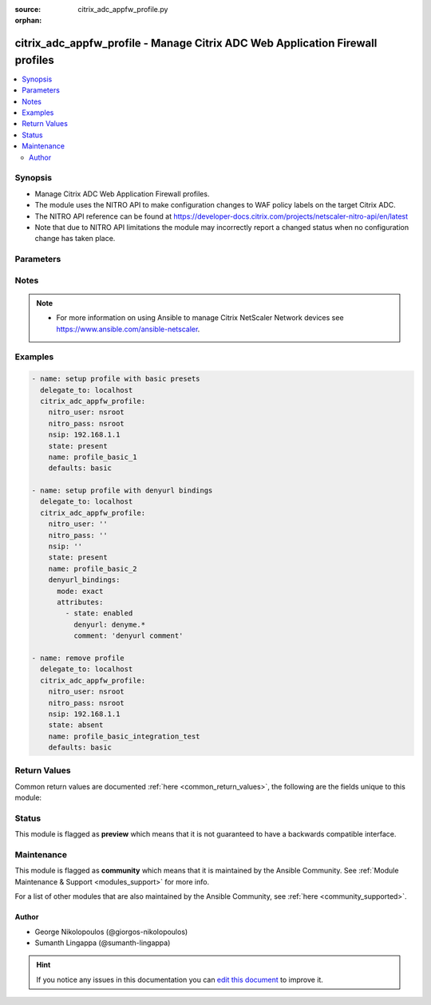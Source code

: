 :source: citrix_adc_appfw_profile.py

:orphan:

.. _citrix_adc_appfw_profile_module:


citrix_adc_appfw_profile - Manage Citrix ADC Web Application Firewall profiles
++++++++++++++++++++++++++++++++++++++++++++++++++++++++++++++++++++++++++++++

.. versionadded:: 2.8.0

.. contents::
   :local:
   :depth: 2


Synopsis
--------
- Manage Citrix ADC Web Application Firewall profiles.
- The module uses the NITRO API to make configuration changes to WAF policy labels on the target Citrix ADC.
- The NITRO API reference can be found at https://developer-docs.citrix.com/projects/netscaler-nitro-api/en/latest
- Note that due to NITRO API limitations the module may incorrectly report a changed status when no configuration change has taken place.




Parameters
----------

.. raw:: html

    <table  border=0 cellpadding=0 class="documentation-table">
        <tr>
            <th colspan="2">Parameter</th>
            <th>Choices/<font color="blue">Defaults</font></th>
                        <th width="100%">Comments</th>
        </tr>
                    <tr>
                                                                <td colspan="2">
                    <b>addcookieflags</b>
                    <br/><div style="font-size: small; color: red">str</div>                                                        </td>
                                <td>
                                                                                                                            <ul><b>Choices:</b>
                                                                                                                                                                <li>none</li>
                                                                                                                                                                                                <li>httpOnly</li>
                                                                                                                                                                                                <li>secure</li>
                                                                                                                                                                                                <li>all</li>
                                                                                    </ul>
                                                                            </td>
                                                                <td>
                                                                        <div>Add the specified flags to cookies. Available settings function as follows:</div>
                                                    <div>* None - Do not add flags to cookies.</div>
                                                    <div>* HTTP Only - Add the HTTP Only flag to cookies, which prevents scripts from accessing cookies.</div>
                                                    <div>* Secure - Add Secure flag to cookies.</div>
                                                    <div>* All - Add both HTTPOnly and Secure flags to cookies.</div>
                                                                                </td>
            </tr>
                                <tr>
                                                                <td colspan="2">
                    <b>archivename</b>
                    <br/><div style="font-size: small; color: red">str</div>                                                        </td>
                                <td>
                                                                                                                                                            </td>
                                                                <td>
                                                                        <div>Source for tar archive.</div>
                                                                                </td>
            </tr>
                                <tr>
                                                                <td colspan="2">
                    <b>bufferoverflowaction</b>
                    <br/><div style="font-size: small; color: red">list</div>                                                        </td>
                                <td>
                                                                                                                            <ul><b>Choices:</b>
                                                                                                                                                                <li>none</li>
                                                                                                                                                                                                <li>block</li>
                                                                                                                                                                                                <li>learn</li>
                                                                                                                                                                                                <li>log</li>
                                                                                                                                                                                                <li>stats</li>
                                                                                    </ul>
                                                                            </td>
                                                                <td>
                                                                        <div>One or more Buffer Overflow actions. Available settings function as follows:</div>
                                                    <div>* Block - Block connections that violate this security check.</div>
                                                    <div>* Log - Log violations of this security check.</div>
                                                    <div>* Stats - Generate statistics for this security check.</div>
                                                    <div>* None - Disable all actions for this security check.</div>
                                                    <div></div>
                                                    <div>CLI users: To enable one or more actions, type &quot;set appfw profile -bufferOverflowAction&quot; followed by actions to be enabled. To turn off all actions, type &quot;set appfw profile -bufferOverflowAction none&quot;.</div>
                                                                                </td>
            </tr>
                                <tr>
                                                                <td colspan="2">
                    <b>bufferoverflowmaxcookielength</b>
                    <br/><div style="font-size: small; color: red">str</div>                                                        </td>
                                <td>
                                                                                                                                                            </td>
                                                                <td>
                                                                        <div>Maximum length, in characters, for cookies sent to your protected web sites. Requests with longer are blocked.</div>
                                                                                </td>
            </tr>
                                <tr>
                                                                <td colspan="2">
                    <b>bufferoverflowmaxheaderlength</b>
                    <br/><div style="font-size: small; color: red">str</div>                                                        </td>
                                <td>
                                                                                                                                                            </td>
                                                                <td>
                                                                        <div>Maximum length, in characters, for HTTP headers in requests sent to your protected web sites. with longer headers are blocked.</div>
                                                                                </td>
            </tr>
                                <tr>
                                                                <td colspan="2">
                    <b>bufferoverflowmaxurllength</b>
                    <br/><div style="font-size: small; color: red">str</div>                                                        </td>
                                <td>
                                                                                                                                                            </td>
                                                                <td>
                                                                        <div>Maximum length, in characters, for URLs on your protected web sites. Requests with longer URLs are</div>
                                                                                </td>
            </tr>
                                <tr>
                                                                <td colspan="2">
                    <b>canonicalizehtmlresponse</b>
                    <br/><div style="font-size: small; color: red">bool</div>                                                        </td>
                                <td>
                                                                                                                                                                        <ul><b>Choices:</b>
                                                                                                                                                                <li>no</li>
                                                                                                                                                                                                <li>yes</li>
                                                                                    </ul>
                                                                            </td>
                                                                <td>
                                                                        <div>Perform HTML entity encoding for any special characters in responses sent by your protected web</div>
                                                                                </td>
            </tr>
                                <tr>
                                                                <td colspan="2">
                    <b>checkrequestheaders</b>
                    <br/><div style="font-size: small; color: red">bool</div>                                                        </td>
                                <td>
                                                                                                                                                                        <ul><b>Choices:</b>
                                                                                                                                                                <li>no</li>
                                                                                                                                                                                                <li>yes</li>
                                                                                    </ul>
                                                                            </td>
                                                                <td>
                                                                        <div>Check request headers as well as web forms for injected SQL and cross-site scripts.</div>
                                                                                </td>
            </tr>
                                <tr>
                                                                <td colspan="2">
                    <b>comment</b>
                    <br/><div style="font-size: small; color: red">str</div>                                                        </td>
                                <td>
                                                                                                                                                            </td>
                                                                <td>
                                                                        <div>Any comments about the purpose of profile, or other useful information about the profile.</div>
                                                                                </td>
            </tr>
                                <tr>
                                                                <td colspan="2">
                    <b>contenttype_bindings</b>
                                                                            </td>
                                <td>
                                                                                                                                                            </td>
                                                                <td>
                                                                        <div>contenttype bindings</div>
                                                                                </td>
            </tr>
                                                            <tr>
                                                    <td class="elbow-placeholder"></td>
                                                <td colspan="1">
                    <b>mode</b>
                                                                            </td>
                                <td>
                                                                                                                            <ul><b>Choices:</b>
                                                                                                                                                                <li>exact</li>
                                                                                                                                                                                                <li>bind</li>
                                                                                                                                                                                                <li>unbind</li>
                                                                                    </ul>
                                                                            </td>
                                                                <td>
                                                                        <div>{&#x27;If mode is <code>exact</code>&#x27;: None}</div>
                                                    <div>Any bindings existing in the target Citrix ADC that are not defined in the attributes list will be removed.</div>
                                                    <div>Any bindings not existing in the target Citrix ADC that are defined in the attributes list will be created.</div>
                                                    <div>Any existing bindings that are defined in the attributes list but have differing attribute values will first be deleted and then recreated with the defined attribute values.</div>
                                                    <div>{&#x27;If mode is <code>bind</code>&#x27;: None}</div>
                                                    <div>Any bindings in the attributes list that do not exist will be created on the target Citrix ADC.</div>
                                                    <div>Any bindings defined in the attributes list that exist on the target Citrix ADC but have different attribute values will first be deleted and then recreated with the defined attribute values.</div>
                                                    <div>Existing bindings that are not on the attributes list remain unaffected.</div>
                                                    <div>{&#x27;If mode is <code>unbind</code>&#x27;: None}</div>
                                                    <div>Any bindings defined in the attributes list that also exist on the target Citrix ADC will be removed.</div>
                                                    <div>Existing bindings that are not on the attributes list remain unaffected.</div>
                                                                                </td>
            </tr>
                                <tr>
                                                    <td class="elbow-placeholder"></td>
                                                <td colspan="1">
                    <b>attributes</b>
                                                                            </td>
                                <td>
                                                                                                                                                            </td>
                                                                <td>
                                                                        <div>List of the attributes dictionaries for the bindings.</div>
                                                    <div>{&#x27;Valid attribute keys&#x27;: None}</div>
                                                    <div>contenttype</div>
                                                    <div>state</div>
                                                    <div>comment</div>
                                                                                </td>
            </tr>
                    
                                                <tr>
                                                                <td colspan="2">
                    <b>contenttypeaction</b>
                    <br/><div style="font-size: small; color: red">list</div>                                                        </td>
                                <td>
                                                                                                                            <ul><b>Choices:</b>
                                                                                                                                                                <li>none</li>
                                                                                                                                                                                                <li>block</li>
                                                                                                                                                                                                <li>learn</li>
                                                                                                                                                                                                <li>log</li>
                                                                                                                                                                                                <li>stats</li>
                                                                                    </ul>
                                                                            </td>
                                                                <td>
                                                                        <div>One or more Content-type actions. Available settings function as follows:</div>
                                                    <div>* Block - Block connections that violate this security check.</div>
                                                    <div>* Learn - Use the learning engine to generate a list of exceptions to this security check.</div>
                                                    <div>* Log - Log violations of this security check.</div>
                                                    <div>* Stats - Generate statistics for this security check.</div>
                                                    <div>* None - Disable all actions for this security check.</div>
                                                    <div></div>
                                                    <div>CLI users: To enable one or more actions, type &quot;set appfw profile -contentTypeaction&quot; followed by the to be enabled. To turn off all actions, type &quot;set appfw profile -contentTypeaction none&quot;.</div>
                                                                                </td>
            </tr>
                                <tr>
                                                                <td colspan="2">
                    <b>cookieconsistency_bindings</b>
                                                                            </td>
                                <td>
                                                                                                                                                            </td>
                                                                <td>
                                                                        <div>cookieconsistency bindings</div>
                                                                                </td>
            </tr>
                                                            <tr>
                                                    <td class="elbow-placeholder"></td>
                                                <td colspan="1">
                    <b>mode</b>
                                                                            </td>
                                <td>
                                                                                                                            <ul><b>Choices:</b>
                                                                                                                                                                <li>exact</li>
                                                                                                                                                                                                <li>bind</li>
                                                                                                                                                                                                <li>unbind</li>
                                                                                    </ul>
                                                                            </td>
                                                                <td>
                                                                        <div>{&#x27;If mode is <code>exact</code>&#x27;: None}</div>
                                                    <div>Any bindings existing in the target Citrix ADC that are not defined in the attributes list will be removed.</div>
                                                    <div>Any bindings not existing in the target Citrix ADC that are defined in the attributes list will be created.</div>
                                                    <div>Any existing bindings that are defined in the attributes list but have differing attribute values will first be deleted and then recreated with the defined attribute values.</div>
                                                    <div>{&#x27;If mode is <code>bind</code>&#x27;: None}</div>
                                                    <div>Any bindings in the attributes list that do not exist will be created on the target Citrix ADC.</div>
                                                    <div>Any bindings defined in the attributes list that exist on the target Citrix ADC but have different attribute values will first be deleted and then recreated with the defined attribute values.</div>
                                                    <div>Existing bindings that are not on the attributes list remain unaffected.</div>
                                                    <div>{&#x27;If mode is <code>unbind</code>&#x27;: None}</div>
                                                    <div>Any bindings defined in the attributes list that also exist on the target Citrix ADC will be removed.</div>
                                                    <div>Existing bindings that are not on the attributes list remain unaffected.</div>
                                                                                </td>
            </tr>
                                <tr>
                                                    <td class="elbow-placeholder"></td>
                                                <td colspan="1">
                    <b>attributes</b>
                                                                            </td>
                                <td>
                                                                                                                                                            </td>
                                                                <td>
                                                                        <div>List of the attributes dictionaries for the bindings.</div>
                                                    <div>{&#x27;Valid attribute keys&#x27;: None}</div>
                                                    <div>cookieconsistency</div>
                                                    <div>isregex</div>
                                                    <div>state</div>
                                                    <div>comment</div>
                                                                                </td>
            </tr>
                    
                                                <tr>
                                                                <td colspan="2">
                    <b>cookieconsistencyaction</b>
                    <br/><div style="font-size: small; color: red">list</div>                                                        </td>
                                <td>
                                                                                                                            <ul><b>Choices:</b>
                                                                                                                                                                <li>none</li>
                                                                                                                                                                                                <li>block</li>
                                                                                                                                                                                                <li>learn</li>
                                                                                                                                                                                                <li>log</li>
                                                                                                                                                                                                <li>stats</li>
                                                                                    </ul>
                                                                            </td>
                                                                <td>
                                                                        <div>One or more Cookie Consistency actions. Available settings function as follows:</div>
                                                    <div>* Block - Block connections that violate this security check.</div>
                                                    <div>* Learn - Use the learning engine to generate a list of exceptions to this security check.</div>
                                                    <div>* Log - Log violations of this security check.</div>
                                                    <div>* Stats - Generate statistics for this security check.</div>
                                                    <div>* None - Disable all actions for this security check.</div>
                                                    <div></div>
                                                    <div>CLI users: To enable one or more actions, type &quot;set appfw profile -cookieConsistencyAction&quot; followed the actions to be enabled. To turn off all actions, type &quot;set appfw profile -cookieConsistencyAction</div>
                                                                                </td>
            </tr>
                                <tr>
                                                                <td colspan="2">
                    <b>cookieencryption</b>
                    <br/><div style="font-size: small; color: red">str</div>                                                        </td>
                                <td>
                                                                                                                            <ul><b>Choices:</b>
                                                                                                                                                                <li>none</li>
                                                                                                                                                                                                <li>decryptOnly</li>
                                                                                                                                                                                                <li>encryptSessionOnly</li>
                                                                                                                                                                                                <li>encryptAll</li>
                                                                                    </ul>
                                                                            </td>
                                                                <td>
                                                                        <div>Type of cookie encryption. Available settings function as follows:</div>
                                                    <div>* None - Do not encrypt cookies.</div>
                                                    <div>* Decrypt Only - Decrypt encrypted cookies, but do not encrypt cookies.</div>
                                                    <div>* Encrypt Session Only - Encrypt session cookies, but not permanent cookies.</div>
                                                    <div>* Encrypt All - Encrypt all cookies.</div>
                                                                                </td>
            </tr>
                                <tr>
                                                                <td colspan="2">
                    <b>cookieproxying</b>
                    <br/><div style="font-size: small; color: red">str</div>                                                        </td>
                                <td>
                                                                                                                            <ul><b>Choices:</b>
                                                                                                                                                                <li>none</li>
                                                                                                                                                                                                <li>sessionOnly</li>
                                                                                    </ul>
                                                                            </td>
                                                                <td>
                                                                        <div>Cookie proxy setting. Available settings function as follows:</div>
                                                    <div>* None - Do not proxy cookies.</div>
                                                    <div>* Session Only - Proxy session cookies by using the NetScaler session ID, but do not proxy permanent</div>
                                                                                </td>
            </tr>
                                <tr>
                                                                <td colspan="2">
                    <b>cookietransforms</b>
                    <br/><div style="font-size: small; color: red">bool</div>                                                        </td>
                                <td>
                                                                                                                                                                        <ul><b>Choices:</b>
                                                                                                                                                                <li>no</li>
                                                                                                                                                                                                <li>yes</li>
                                                                                    </ul>
                                                                            </td>
                                                                <td>
                                                                        <div>Perform the specified type of cookie transformation.</div>
                                                    <div>Available settings function as follows:</div>
                                                    <div>* Encryption - Encrypt cookies.</div>
                                                    <div>* Proxying - Mask contents of server cookies by sending proxy cookie to users.</div>
                                                    <div>* Cookie flags - Flag cookies as HTTP only to prevent scripts on user&#x27;s browser from accessing and modifying them.</div>
                                                    <div>CAUTION: Make sure that this parameter is set to ON if you are configuring any cookie If it is set to OFF, no cookie transformations are performed regardless of any other settings.</div>
                                                                                </td>
            </tr>
                                <tr>
                                                                <td colspan="2">
                    <b>creditcard</b>
                    <br/><div style="font-size: small; color: red">list</div>                                                        </td>
                                <td>
                                                                                                                            <ul><b>Choices:</b>
                                                                                                                                                                <li>none</li>
                                                                                                                                                                                                <li>visa</li>
                                                                                                                                                                                                <li>mastercard</li>
                                                                                                                                                                                                <li>discover</li>
                                                                                                                                                                                                <li>amex</li>
                                                                                                                                                                                                <li>jcb</li>
                                                                                                                                                                                                <li>dinersclub</li>
                                                                                    </ul>
                                                                            </td>
                                                                <td>
                                                                        <div>Credit card types that the application firewall should protect.</div>
                                                                                </td>
            </tr>
                                <tr>
                                                                <td colspan="2">
                    <b>creditcardaction</b>
                    <br/><div style="font-size: small; color: red">list</div>                                                        </td>
                                <td>
                                                                                                                            <ul><b>Choices:</b>
                                                                                                                                                                <li>none</li>
                                                                                                                                                                                                <li>block</li>
                                                                                                                                                                                                <li>learn</li>
                                                                                                                                                                                                <li>log</li>
                                                                                                                                                                                                <li>stats</li>
                                                                                    </ul>
                                                                            </td>
                                                                <td>
                                                                        <div>One or more Credit Card actions. Available settings function as follows:</div>
                                                    <div>* Block - Block connections that violate this security check.</div>
                                                    <div>* Log - Log violations of this security check.</div>
                                                    <div>* Stats - Generate statistics for this security check.</div>
                                                    <div>* None - Disable all actions for this security check.</div>
                                                    <div></div>
                                                    <div>CLI users: To enable one or more actions, type &quot;set appfw profile -creditCardAction&quot; followed by the to be enabled. To turn off all actions, type &quot;set appfw profile -creditCardAction none&quot;.</div>
                                                                                </td>
            </tr>
                                <tr>
                                                                <td colspan="2">
                    <b>creditcardmaxallowed</b>
                    <br/><div style="font-size: small; color: red">str</div>                                                        </td>
                                <td>
                                                                                                                                                            </td>
                                                                <td>
                                                                        <div>This parameter value is used by the block action. It represents the maximum number of credit card that can appear on a web page served by your protected web sites. Pages that contain more credit card are blocked.</div>
                                                                                </td>
            </tr>
                                <tr>
                                                                <td colspan="2">
                    <b>creditcardnumber_bindings</b>
                                                                            </td>
                                <td>
                                                                                                                                                            </td>
                                                                <td>
                                                                        <div>creditcardnumber bindings</div>
                                                                                </td>
            </tr>
                                                            <tr>
                                                    <td class="elbow-placeholder"></td>
                                                <td colspan="1">
                    <b>mode</b>
                                                                            </td>
                                <td>
                                                                                                                            <ul><b>Choices:</b>
                                                                                                                                                                <li>exact</li>
                                                                                                                                                                                                <li>bind</li>
                                                                                                                                                                                                <li>unbind</li>
                                                                                    </ul>
                                                                            </td>
                                                                <td>
                                                                        <div>{&#x27;If mode is <code>exact</code>&#x27;: None}</div>
                                                    <div>Any bindings existing in the target Citrix ADC that are not defined in the attributes list will be removed.</div>
                                                    <div>Any bindings not existing in the target Citrix ADC that are defined in the attributes list will be created.</div>
                                                    <div>Any existing bindings that are defined in the attributes list but have differing attribute values will first be deleted and then recreated with the defined attribute values.</div>
                                                    <div>{&#x27;If mode is <code>bind</code>&#x27;: None}</div>
                                                    <div>Any bindings in the attributes list that do not exist will be created on the target Citrix ADC.</div>
                                                    <div>Any bindings defined in the attributes list that exist on the target Citrix ADC but have different attribute values will first be deleted and then recreated with the defined attribute values.</div>
                                                    <div>Existing bindings that are not on the attributes list remain unaffected.</div>
                                                    <div>{&#x27;If mode is <code>unbind</code>&#x27;: None}</div>
                                                    <div>Any bindings defined in the attributes list that also exist on the target Citrix ADC will be removed.</div>
                                                    <div>Existing bindings that are not on the attributes list remain unaffected.</div>
                                                                                </td>
            </tr>
                                <tr>
                                                    <td class="elbow-placeholder"></td>
                                                <td colspan="1">
                    <b>attributes</b>
                                                                            </td>
                                <td>
                                                                                                                                                            </td>
                                                                <td>
                                                                        <div>List of the attributes dictionaries for the bindings.</div>
                                                    <div>{&#x27;Valid attribute keys&#x27;: None}</div>
                                                    <div>creditcardnumber</div>
                                                    <div>creditcardnumberurl</div>
                                                    <div>state</div>
                                                    <div>comment</div>
                                                                                </td>
            </tr>
                    
                                                <tr>
                                                                <td colspan="2">
                    <b>creditcardxout</b>
                    <br/><div style="font-size: small; color: red">bool</div>                                                        </td>
                                <td>
                                                                                                                                                                        <ul><b>Choices:</b>
                                                                                                                                                                <li>no</li>
                                                                                                                                                                                                <li>yes</li>
                                                                                    </ul>
                                                                            </td>
                                                                <td>
                                                                        <div>Mask any credit card number detected in a response by replacing each digit, except the digits in the group, with the letter &quot;X.&quot;</div>
                                                                                </td>
            </tr>
                                <tr>
                                                                <td colspan="2">
                    <b>crosssitescripting_bindings</b>
                                                                            </td>
                                <td>
                                                                                                                                                            </td>
                                                                <td>
                                                                        <div>crosssitescripting bindings</div>
                                                                                </td>
            </tr>
                                                            <tr>
                                                    <td class="elbow-placeholder"></td>
                                                <td colspan="1">
                    <b>mode</b>
                                                                            </td>
                                <td>
                                                                                                                            <ul><b>Choices:</b>
                                                                                                                                                                <li>exact</li>
                                                                                                                                                                                                <li>bind</li>
                                                                                                                                                                                                <li>unbind</li>
                                                                                    </ul>
                                                                            </td>
                                                                <td>
                                                                        <div>{&#x27;If mode is <code>exact</code>&#x27;: None}</div>
                                                    <div>Any bindings existing in the target Citrix ADC that are not defined in the attributes list will be removed.</div>
                                                    <div>Any bindings not existing in the target Citrix ADC that are defined in the attributes list will be created.</div>
                                                    <div>Any existing bindings that are defined in the attributes list but have differing attribute values will first be deleted and then recreated with the defined attribute values.</div>
                                                    <div>{&#x27;If mode is <code>bind</code>&#x27;: None}</div>
                                                    <div>Any bindings in the attributes list that do not exist will be created on the target Citrix ADC.</div>
                                                    <div>Any bindings defined in the attributes list that exist on the target Citrix ADC but have different attribute values will first be deleted and then recreated with the defined attribute values.</div>
                                                    <div>Existing bindings that are not on the attributes list remain unaffected.</div>
                                                    <div>{&#x27;If mode is <code>unbind</code>&#x27;: None}</div>
                                                    <div>Any bindings defined in the attributes list that also exist on the target Citrix ADC will be removed.</div>
                                                    <div>Existing bindings that are not on the attributes list remain unaffected.</div>
                                                                                </td>
            </tr>
                                <tr>
                                                    <td class="elbow-placeholder"></td>
                                                <td colspan="1">
                    <b>attributes</b>
                                                                            </td>
                                <td>
                                                                                                                                                            </td>
                                                                <td>
                                                                        <div>List of the attributes dictionaries for the bindings.</div>
                                                    <div>{&#x27;Valid attribute keys&#x27;: None}</div>
                                                    <div>crosssitescripting</div>
                                                    <div>isregex_xss</div>
                                                    <div>formactionurl_xss</div>
                                                    <div>as_scan_location_xss</div>
                                                    <div>as_value_type_xss</div>
                                                    <div>as_value_expr_xss</div>
                                                    <div>isvalueregex_xss</div>
                                                    <div>state</div>
                                                    <div>comment</div>
                                                                                </td>
            </tr>
                    
                                                <tr>
                                                                <td colspan="2">
                    <b>crosssitescriptingaction</b>
                    <br/><div style="font-size: small; color: red">list</div>                                                        </td>
                                <td>
                                                                                                                            <ul><b>Choices:</b>
                                                                                                                                                                <li>none</li>
                                                                                                                                                                                                <li>block</li>
                                                                                                                                                                                                <li>learn</li>
                                                                                                                                                                                                <li>log</li>
                                                                                                                                                                                                <li>stats</li>
                                                                                    </ul>
                                                                            </td>
                                                                <td>
                                                                        <div>One or more Cross-Site Scripting (XSS) actions. Available settings function as follows:</div>
                                                    <div>* Block - Block connections that violate this security check.</div>
                                                    <div>* Learn - Use the learning engine to generate a list of exceptions to this security check.</div>
                                                    <div>* Log - Log violations of this security check.</div>
                                                    <div>* Stats - Generate statistics for this security check.</div>
                                                    <div>* None - Disable all actions for this security check.</div>
                                                    <div></div>
                                                    <div>CLI users: To enable one or more actions, type &quot;set appfw profile -crossSiteScriptingAction&quot; followed the actions to be enabled. To turn off all actions, type &quot;set appfw profile -crossSiteScriptingAction</div>
                                                                                </td>
            </tr>
                                <tr>
                                                                <td colspan="2">
                    <b>crosssitescriptingcheckcompleteurls</b>
                    <br/><div style="font-size: small; color: red">bool</div>                                                        </td>
                                <td>
                                                                                                                                                                        <ul><b>Choices:</b>
                                                                                                                                                                <li>no</li>
                                                                                                                                                                                                <li>yes</li>
                                                                                    </ul>
                                                                            </td>
                                                                <td>
                                                                        <div>Check complete URLs for cross-site scripts, instead of just the query portions of URLs.</div>
                                                                                </td>
            </tr>
                                <tr>
                                                                <td colspan="2">
                    <b>crosssitescriptingtransformunsafehtml</b>
                    <br/><div style="font-size: small; color: red">bool</div>                                                        </td>
                                <td>
                                                                                                                                                                        <ul><b>Choices:</b>
                                                                                                                                                                <li>no</li>
                                                                                                                                                                                                <li>yes</li>
                                                                                    </ul>
                                                                            </td>
                                                                <td>
                                                                        <div>Transform cross-site scripts. This setting configures the application firewall to disable dangerous instead of blocking the request.</div>
                                                    <div>CAUTION: Make sure that this parameter is set to ON if you are configuring any cross-site scripting If it is set to OFF, no cross-site scripting transformations are performed regardless of any other</div>
                                                                                </td>
            </tr>
                                <tr>
                                                                <td colspan="2">
                    <b>csrftag_bindings</b>
                                                                            </td>
                                <td>
                                                                                                                                                            </td>
                                                                <td>
                                                                        <div>csrftag bindings</div>
                                                                                </td>
            </tr>
                                                            <tr>
                                                    <td class="elbow-placeholder"></td>
                                                <td colspan="1">
                    <b>mode</b>
                                                                            </td>
                                <td>
                                                                                                                            <ul><b>Choices:</b>
                                                                                                                                                                <li>exact</li>
                                                                                                                                                                                                <li>bind</li>
                                                                                                                                                                                                <li>unbind</li>
                                                                                    </ul>
                                                                            </td>
                                                                <td>
                                                                        <div>{&#x27;If mode is <code>exact</code>&#x27;: None}</div>
                                                    <div>Any bindings existing in the target Citrix ADC that are not defined in the attributes list will be removed.</div>
                                                    <div>Any bindings not existing in the target Citrix ADC that are defined in the attributes list will be created.</div>
                                                    <div>Any existing bindings that are defined in the attributes list but have differing attribute values will first be deleted and then recreated with the defined attribute values.</div>
                                                    <div>{&#x27;If mode is <code>bind</code>&#x27;: None}</div>
                                                    <div>Any bindings in the attributes list that do not exist will be created on the target Citrix ADC.</div>
                                                    <div>Any bindings defined in the attributes list that exist on the target Citrix ADC but have different attribute values will first be deleted and then recreated with the defined attribute values.</div>
                                                    <div>Existing bindings that are not on the attributes list remain unaffected.</div>
                                                    <div>{&#x27;If mode is <code>unbind</code>&#x27;: None}</div>
                                                    <div>Any bindings defined in the attributes list that also exist on the target Citrix ADC will be removed.</div>
                                                    <div>Existing bindings that are not on the attributes list remain unaffected.</div>
                                                                                </td>
            </tr>
                                <tr>
                                                    <td class="elbow-placeholder"></td>
                                                <td colspan="1">
                    <b>attributes</b>
                                                                            </td>
                                <td>
                                                                                                                                                            </td>
                                                                <td>
                                                                        <div>List of the attributes dictionaries for the bindings.</div>
                                                    <div>{&#x27;Valid attribute keys&#x27;: None}</div>
                                                    <div>csrftag</div>
                                                    <div>csrfformactionurl</div>
                                                    <div>state</div>
                                                    <div>comment</div>
                                                                                </td>
            </tr>
                    
                                                <tr>
                                                                <td colspan="2">
                    <b>csrftagaction</b>
                    <br/><div style="font-size: small; color: red">list</div>                                                        </td>
                                <td>
                                                                                                                            <ul><b>Choices:</b>
                                                                                                                                                                <li>none</li>
                                                                                                                                                                                                <li>block</li>
                                                                                                                                                                                                <li>learn</li>
                                                                                                                                                                                                <li>log</li>
                                                                                                                                                                                                <li>stats</li>
                                                                                    </ul>
                                                                            </td>
                                                                <td>
                                                                        <div>One or more Cross-Site Request Forgery (CSRF) Tagging actions. Available settings function as</div>
                                                    <div>* Block - Block connections that violate this security check.</div>
                                                    <div>* Learn - Use the learning engine to generate a list of exceptions to this security check.</div>
                                                    <div>* Log - Log violations of this security check.</div>
                                                    <div>* Stats - Generate statistics for this security check.</div>
                                                    <div>* None - Disable all actions for this security check.</div>
                                                    <div></div>
                                                    <div>CLI users: To enable one or more actions, type &quot;set appfw profile -CSRFTagAction&quot; followed by the to be enabled. To turn off all actions, type &quot;set appfw profile -CSRFTagAction none&quot;.</div>
                                                                                </td>
            </tr>
                                <tr>
                                                                <td colspan="2">
                    <b>customsettings</b>
                    <br/><div style="font-size: small; color: red">str</div>                                                        </td>
                                <td>
                                                                                                                                                            </td>
                                                                <td>
                                                                        <div>Object name for custom settings.</div>
                                                    <div>This check is applicable to Profile Type: HTML, XML.</div>
                                                                                </td>
            </tr>
                                <tr>
                                                                <td colspan="2">
                    <b>defaultcharset</b>
                    <br/><div style="font-size: small; color: red">str</div>                                                        </td>
                                <td>
                                                                                                                                                            </td>
                                                                <td>
                                                                        <div>Default character set for protected web pages. Web pages sent by your protected web sites in response user requests are assigned this character set if the page does not already specify a character set. character sets supported by the application firewall are:</div>
                                                    <div>* iso-8859-1 (English US)</div>
                                                    <div>* big5 (Chinese Traditional)</div>
                                                    <div>* gb2312 (Chinese Simplified)</div>
                                                    <div>* sjis (Japanese Shift-JIS)</div>
                                                    <div>* euc-jp (Japanese EUC-JP)</div>
                                                    <div>* iso-8859-9 (Turkish)</div>
                                                    <div>* utf-8 (Unicode)</div>
                                                    <div>* euc-kr (Korean)</div>
                                                                                </td>
            </tr>
                                <tr>
                                                                <td colspan="2">
                    <b>defaultfieldformatmaxlength</b>
                    <br/><div style="font-size: small; color: red">str</div>                                                        </td>
                                <td>
                                                                                                                                                            </td>
                                                                <td>
                                                                        <div>Maximum length, in characters, for data entered into a field that is assigned the default field type.</div>
                                                                                </td>
            </tr>
                                <tr>
                                                                <td colspan="2">
                    <b>defaultfieldformatminlength</b>
                    <br/><div style="font-size: small; color: red">str</div>                                                        </td>
                                <td>
                                                                                                                                                            </td>
                                                                <td>
                                                                        <div>Minimum length, in characters, for data entered into a field that is assigned the default field type.</div>
                                                    <div>To disable the minimum and maximum length settings and allow data of any length to be entered into field, set this parameter to zero (0).</div>
                                                                                </td>
            </tr>
                                <tr>
                                                                <td colspan="2">
                    <b>defaultfieldformattype</b>
                    <br/><div style="font-size: small; color: red">str</div>                                                        </td>
                                <td>
                                                                                                                                                            </td>
                                                                <td>
                                                                        <div>Designate a default field type to be applied to web form fields that do not have a field type assigned to them.</div>
                                                                                </td>
            </tr>
                                <tr>
                                                                <td colspan="2">
                    <b>defaults</b>
                    <br/><div style="font-size: small; color: red">str</div>                                                        </td>
                                <td>
                                                                                                                            <ul><b>Choices:</b>
                                                                                                                                                                <li>basic</li>
                                                                                                                                                                                                <li>advanced</li>
                                                                                    </ul>
                                                                            </td>
                                                                <td>
                                                                        <div>Default configuration to apply to the profile. Basic defaults are intended for standard content that little further configuration, such as static web site content. Advanced defaults are intended for content that requires significant specialized configuration, such as heavily scripted or dynamic</div>
                                                    <div></div>
                                                    <div>CLI users: When adding an application firewall profile, you can set either the defaults or the type, not both. To set both options, create the profile by using the add appfw profile command, and then the set appfw profile command to configure the other option.</div>
                                                                                </td>
            </tr>
                                <tr>
                                                                <td colspan="2">
                    <b>denyurl_bindings</b>
                                                                            </td>
                                <td>
                                                                                                                                                            </td>
                                                                <td>
                                                                        <div>denyurl bindings</div>
                                                                                </td>
            </tr>
                                                            <tr>
                                                    <td class="elbow-placeholder"></td>
                                                <td colspan="1">
                    <b>mode</b>
                                                                            </td>
                                <td>
                                                                                                                            <ul><b>Choices:</b>
                                                                                                                                                                <li>exact</li>
                                                                                                                                                                                                <li>bind</li>
                                                                                                                                                                                                <li>unbind</li>
                                                                                    </ul>
                                                                            </td>
                                                                <td>
                                                                        <div>{&#x27;If mode is <code>exact</code>&#x27;: None}</div>
                                                    <div>Any bindings existing in the target Citrix ADC that are not defined in the attributes list will be removed.</div>
                                                    <div>Any bindings not existing in the target Citrix ADC that are defined in the attributes list will be created.</div>
                                                    <div>Any existing bindings that are defined in the attributes list but have differing attribute values will first be deleted and then recreated with the defined attribute values.</div>
                                                    <div>{&#x27;If mode is <code>bind</code>&#x27;: None}</div>
                                                    <div>Any bindings in the attributes list that do not exist will be created on the target Citrix ADC.</div>
                                                    <div>Any bindings defined in the attributes list that exist on the target Citrix ADC but have different attribute values will first be deleted and then recreated with the defined attribute values.</div>
                                                    <div>Existing bindings that are not on the attributes list remain unaffected.</div>
                                                    <div>{&#x27;If mode is <code>unbind</code>&#x27;: None}</div>
                                                    <div>Any bindings defined in the attributes list that also exist on the target Citrix ADC will be removed.</div>
                                                    <div>Existing bindings that are not on the attributes list remain unaffected.</div>
                                                                                </td>
            </tr>
                                <tr>
                                                    <td class="elbow-placeholder"></td>
                                                <td colspan="1">
                    <b>attributes</b>
                                                                            </td>
                                <td>
                                                                                                                                                            </td>
                                                                <td>
                                                                        <div>List of the attributes dictionaries for the bindings.</div>
                                                    <div>{&#x27;Valid attribute keys&#x27;: None}</div>
                                                    <div>denyurl</div>
                                                    <div>state</div>
                                                    <div>comment</div>
                                                                                </td>
            </tr>
                    
                                                <tr>
                                                                <td colspan="2">
                    <b>denyurlaction</b>
                    <br/><div style="font-size: small; color: red">list</div>                                                        </td>
                                <td>
                                                                                                                            <ul><b>Choices:</b>
                                                                                                                                                                <li>none</li>
                                                                                                                                                                                                <li>block</li>
                                                                                                                                                                                                <li>learn</li>
                                                                                                                                                                                                <li>log</li>
                                                                                                                                                                                                <li>stats</li>
                                                                                    </ul>
                                                                            </td>
                                                                <td>
                                                                        <div>One or more Deny URL actions. Available settings function as follows:</div>
                                                    <div>* Block - Block connections that violate this security check.</div>
                                                    <div>* Log - Log violations of this security check.</div>
                                                    <div>* Stats - Generate statistics for this security check.</div>
                                                    <div>* None - Disable all actions for this security check.</div>
                                                    <div></div>
                                                    <div>NOTE: The Deny URL check takes precedence over the Start URL check. If you enable blocking for the URL check, the application firewall blocks any URL that is explicitly blocked by a Deny URL, even if same URL would otherwise be allowed by the Start URL check.</div>
                                                    <div></div>
                                                    <div>CLI users: To enable one or more actions, type &quot;set appfw profile -denyURLaction&quot; followed by the to be enabled. To turn off all actions, type &quot;set appfw profile -denyURLaction none&quot;.</div>
                                                                                </td>
            </tr>
                                <tr>
                                                                <td colspan="2">
                    <b>dosecurecreditcardlogging</b>
                    <br/><div style="font-size: small; color: red">bool</div>                                                        </td>
                                <td>
                                                                                                                                                                        <ul><b>Choices:</b>
                                                                                                                                                                <li>no</li>
                                                                                                                                                                                                <li>yes</li>
                                                                                    </ul>
                                                                            </td>
                                                                <td>
                                                                        <div>Setting this option logs credit card numbers in the response when the match is found.</div>
                                                                                </td>
            </tr>
                                <tr>
                                                                <td colspan="2">
                    <b>enableformtagging</b>
                    <br/><div style="font-size: small; color: red">bool</div>                                                        </td>
                                <td>
                                                                                                                                                                        <ul><b>Choices:</b>
                                                                                                                                                                <li>no</li>
                                                                                                                                                                                                <li>yes</li>
                                                                                    </ul>
                                                                            </td>
                                                                <td>
                                                                        <div>Enable tagging of web form fields for use by the Form Field Consistency and CSRF Form Tagging checks.</div>
                                                                                </td>
            </tr>
                                <tr>
                                                                <td colspan="2">
                    <b>errorurl</b>
                    <br/><div style="font-size: small; color: red">str</div>                                                        </td>
                                <td>
                                                                                                                                                            </td>
                                                                <td>
                                                                        <div>URL that application firewall uses as the Error URL.</div>
                                                                                </td>
            </tr>
                                <tr>
                                                                <td colspan="2">
                    <b>excludefileuploadfromchecks</b>
                    <br/><div style="font-size: small; color: red">bool</div>                                                        </td>
                                <td>
                                                                                                                                                                        <ul><b>Choices:</b>
                                                                                                                                                                <li>no</li>
                                                                                                                                                                                                <li>yes</li>
                                                                                    </ul>
                                                                            </td>
                                                                <td>
                                                                        <div>Exclude uploaded files from Form checks.</div>
                                                                                </td>
            </tr>
                                <tr>
                                                                <td colspan="2">
                    <b>excluderescontenttype_bindings</b>
                                                                            </td>
                                <td>
                                                                                                                                                            </td>
                                                                <td>
                                                                        <div>excluderescontenttype bindings</div>
                                                                                </td>
            </tr>
                                                            <tr>
                                                    <td class="elbow-placeholder"></td>
                                                <td colspan="1">
                    <b>mode</b>
                                                                            </td>
                                <td>
                                                                                                                            <ul><b>Choices:</b>
                                                                                                                                                                <li>exact</li>
                                                                                                                                                                                                <li>bind</li>
                                                                                                                                                                                                <li>unbind</li>
                                                                                    </ul>
                                                                            </td>
                                                                <td>
                                                                        <div>{&#x27;If mode is <code>exact</code>&#x27;: None}</div>
                                                    <div>Any bindings existing in the target Citrix ADC that are not defined in the attributes list will be removed.</div>
                                                    <div>Any bindings not existing in the target Citrix ADC that are defined in the attributes list will be created.</div>
                                                    <div>Any existing bindings that are defined in the attributes list but have differing attribute values will first be deleted and then recreated with the defined attribute values.</div>
                                                    <div>{&#x27;If mode is <code>bind</code>&#x27;: None}</div>
                                                    <div>Any bindings in the attributes list that do not exist will be created on the target Citrix ADC.</div>
                                                    <div>Any bindings defined in the attributes list that exist on the target Citrix ADC but have different attribute values will first be deleted and then recreated with the defined attribute values.</div>
                                                    <div>Existing bindings that are not on the attributes list remain unaffected.</div>
                                                    <div>{&#x27;If mode is <code>unbind</code>&#x27;: None}</div>
                                                    <div>Any bindings defined in the attributes list that also exist on the target Citrix ADC will be removed.</div>
                                                    <div>Existing bindings that are not on the attributes list remain unaffected.</div>
                                                                                </td>
            </tr>
                                <tr>
                                                    <td class="elbow-placeholder"></td>
                                                <td colspan="1">
                    <b>attributes</b>
                                                                            </td>
                                <td>
                                                                                                                                                            </td>
                                                                <td>
                                                                        <div>List of the attributes dictionaries for the bindings.</div>
                                                    <div>{&#x27;Valid attribute keys&#x27;: None}</div>
                                                    <div>excluderescontenttype</div>
                                                    <div>state</div>
                                                    <div>comment</div>
                                                                                </td>
            </tr>
                    
                                                <tr>
                                                                <td colspan="2">
                    <b>exemptclosureurlsfromsecuritychecks</b>
                    <br/><div style="font-size: small; color: red">bool</div>                                                        </td>
                                <td>
                                                                                                                                                                        <ul><b>Choices:</b>
                                                                                                                                                                <li>no</li>
                                                                                                                                                                                                <li>yes</li>
                                                                                    </ul>
                                                                            </td>
                                                                <td>
                                                                        <div>Exempt URLs that pass the Start URL closure check from SQL injection, cross-site script, field format field consistency security checks at locations other than headers.</div>
                                                                                </td>
            </tr>
                                <tr>
                                                                <td colspan="2">
                    <b>fieldconsistency_bindings</b>
                                                                            </td>
                                <td>
                                                                                                                                                            </td>
                                                                <td>
                                                                        <div>fieldconsistency bindings</div>
                                                                                </td>
            </tr>
                                                            <tr>
                                                    <td class="elbow-placeholder"></td>
                                                <td colspan="1">
                    <b>mode</b>
                                                                            </td>
                                <td>
                                                                                                                            <ul><b>Choices:</b>
                                                                                                                                                                <li>exact</li>
                                                                                                                                                                                                <li>bind</li>
                                                                                                                                                                                                <li>unbind</li>
                                                                                    </ul>
                                                                            </td>
                                                                <td>
                                                                        <div>{&#x27;If mode is <code>exact</code>&#x27;: None}</div>
                                                    <div>Any bindings existing in the target Citrix ADC that are not defined in the attributes list will be removed.</div>
                                                    <div>Any bindings not existing in the target Citrix ADC that are defined in the attributes list will be created.</div>
                                                    <div>Any existing bindings that are defined in the attributes list but have differing attribute values will first be deleted and then recreated with the defined attribute values.</div>
                                                    <div>{&#x27;If mode is <code>bind</code>&#x27;: None}</div>
                                                    <div>Any bindings in the attributes list that do not exist will be created on the target Citrix ADC.</div>
                                                    <div>Any bindings defined in the attributes list that exist on the target Citrix ADC but have different attribute values will first be deleted and then recreated with the defined attribute values.</div>
                                                    <div>Existing bindings that are not on the attributes list remain unaffected.</div>
                                                    <div>{&#x27;If mode is <code>unbind</code>&#x27;: None}</div>
                                                    <div>Any bindings defined in the attributes list that also exist on the target Citrix ADC will be removed.</div>
                                                    <div>Existing bindings that are not on the attributes list remain unaffected.</div>
                                                                                </td>
            </tr>
                                <tr>
                                                    <td class="elbow-placeholder"></td>
                                                <td colspan="1">
                    <b>attributes</b>
                                                                            </td>
                                <td>
                                                                                                                                                            </td>
                                                                <td>
                                                                        <div>List of the attributes dictionaries for the bindings.</div>
                                                    <div>{&#x27;Valid attribute keys&#x27;: None}</div>
                                                    <div>fieldconsistency</div>
                                                    <div>isregex_ffc</div>
                                                    <div>formactionurl_ffc</div>
                                                    <div>state</div>
                                                    <div>comment</div>
                                                                                </td>
            </tr>
                    
                                                <tr>
                                                                <td colspan="2">
                    <b>fieldconsistencyaction</b>
                    <br/><div style="font-size: small; color: red">list</div>                                                        </td>
                                <td>
                                                                                                                            <ul><b>Choices:</b>
                                                                                                                                                                <li>none</li>
                                                                                                                                                                                                <li>block</li>
                                                                                                                                                                                                <li>learn</li>
                                                                                                                                                                                                <li>log</li>
                                                                                                                                                                                                <li>stats</li>
                                                                                    </ul>
                                                                            </td>
                                                                <td>
                                                                        <div>One or more Form Field Consistency actions. Available settings function as follows:</div>
                                                    <div>* Block - Block connections that violate this security check.</div>
                                                    <div>* Learn - Use the learning engine to generate a list of exceptions to this security check.</div>
                                                    <div>* Log - Log violations of this security check.</div>
                                                    <div>* Stats - Generate statistics for this security check.</div>
                                                    <div>* None - Disable all actions for this security check.</div>
                                                    <div></div>
                                                    <div>CLI users: To enable one or more actions, type &quot;set appfw profile -fieldConsistencyaction&quot; followed the actions to be enabled. To turn off all actions, type &quot;set appfw profile -fieldConsistencyAction</div>
                                                                                </td>
            </tr>
                                <tr>
                                                                <td colspan="2">
                    <b>fieldformat_bindings</b>
                                                                            </td>
                                <td>
                                                                                                                                                            </td>
                                                                <td>
                                                                        <div>fieldformat bindings</div>
                                                                                </td>
            </tr>
                                                            <tr>
                                                    <td class="elbow-placeholder"></td>
                                                <td colspan="1">
                    <b>mode</b>
                                                                            </td>
                                <td>
                                                                                                                            <ul><b>Choices:</b>
                                                                                                                                                                <li>exact</li>
                                                                                                                                                                                                <li>bind</li>
                                                                                                                                                                                                <li>unbind</li>
                                                                                    </ul>
                                                                            </td>
                                                                <td>
                                                                        <div>{&#x27;If mode is <code>exact</code>&#x27;: None}</div>
                                                    <div>Any bindings existing in the target Citrix ADC that are not defined in the attributes list will be removed.</div>
                                                    <div>Any bindings not existing in the target Citrix ADC that are defined in the attributes list will be created.</div>
                                                    <div>Any existing bindings that are defined in the attributes list but have differing attribute values will first be deleted and then recreated with the defined attribute values.</div>
                                                    <div>{&#x27;If mode is <code>bind</code>&#x27;: None}</div>
                                                    <div>Any bindings in the attributes list that do not exist will be created on the target Citrix ADC.</div>
                                                    <div>Any bindings defined in the attributes list that exist on the target Citrix ADC but have different attribute values will first be deleted and then recreated with the defined attribute values.</div>
                                                    <div>Existing bindings that are not on the attributes list remain unaffected.</div>
                                                    <div>{&#x27;If mode is <code>unbind</code>&#x27;: None}</div>
                                                    <div>Any bindings defined in the attributes list that also exist on the target Citrix ADC will be removed.</div>
                                                    <div>Existing bindings that are not on the attributes list remain unaffected.</div>
                                                                                </td>
            </tr>
                                <tr>
                                                    <td class="elbow-placeholder"></td>
                                                <td colspan="1">
                    <b>attributes</b>
                                                                            </td>
                                <td>
                                                                                                                                                            </td>
                                                                <td>
                                                                        <div>List of the attributes dictionaries for the bindings.</div>
                                                    <div>{&#x27;Valid attribute keys&#x27;: None}</div>
                                                    <div>fieldformat</div>
                                                    <div>isregex_ff</div>
                                                    <div>formactionurl_ff</div>
                                                    <div>fieldtype</div>
                                                    <div>fieldformatminlength</div>
                                                    <div>fieldformatmaxlength</div>
                                                    <div>state</div>
                                                    <div>comment</div>
                                                                                </td>
            </tr>
                    
                                                <tr>
                                                                <td colspan="2">
                    <b>fieldformataction</b>
                    <br/><div style="font-size: small; color: red">list</div>                                                        </td>
                                <td>
                                                                                                                            <ul><b>Choices:</b>
                                                                                                                                                                <li>none</li>
                                                                                                                                                                                                <li>block</li>
                                                                                                                                                                                                <li>learn</li>
                                                                                                                                                                                                <li>log</li>
                                                                                                                                                                                                <li>stats</li>
                                                                                    </ul>
                                                                            </td>
                                                                <td>
                                                                        <div>One or more Field Format actions. Available settings function as follows:</div>
                                                    <div>* Block - Block connections that violate this security check.</div>
                                                    <div>* Learn - Use the learning engine to generate a list of suggested web form fields and field format</div>
                                                    <div>* Log - Log violations of this security check.</div>
                                                    <div>* Stats - Generate statistics for this security check.</div>
                                                    <div>* None - Disable all actions for this security check.</div>
                                                    <div></div>
                                                    <div>CLI users: To enable one or more actions, type &quot;set appfw profile -fieldFormatAction&quot; followed by the to be enabled. To turn off all actions, type &quot;set appfw profile -fieldFormatAction none&quot;.</div>
                                                                                </td>
            </tr>
                                <tr>
                                                                <td colspan="2">
                    <b>fileuploadmaxnum</b>
                    <br/><div style="font-size: small; color: red">str</div>                                                        </td>
                                <td>
                                                                                                                                                            </td>
                                                                <td>
                                                                        <div>Maximum allowed number of file uploads per form-submission request. The maximum setting (65535) an unlimited number of uploads.</div>
                                                                                </td>
            </tr>
                                <tr>
                                                                <td colspan="2">
                    <b>htmlerrorobject</b>
                    <br/><div style="font-size: small; color: red">str</div>                                                        </td>
                                <td>
                                                                                                                                                            </td>
                                                                <td>
                                                                        <div>Name to assign to the HTML Error Object.</div>
                                                    <div>Must begin with a letter, number, or the underscore character \(_\), and must contain only letters, and the hyphen \(-\), period \(.\) pound \(\#\), space \( \), at (@), equals \(=\), colon \(:\), and characters. Cannot be changed after the HTML error object is added.</div>
                                                    <div></div>
                                                    <div>The following requirement applies only to the NetScaler CLI:</div>
                                                    <div>If the name includes one or more spaces, enclose the name in double or single quotation marks \(for &quot;my HTML error object&quot; or &#x27;my HTML error object&#x27;\).</div>
                                                                                </td>
            </tr>
                                <tr>
                                                                <td colspan="2">
                    <b>inspectcontenttypes</b>
                    <br/><div style="font-size: small; color: red">list</div>                                                        </td>
                                <td>
                                                                                                                            <ul><b>Choices:</b>
                                                                                                                                                                <li>none</li>
                                                                                                                                                                                                <li>application/x-www-form-urlencoded</li>
                                                                                                                                                                                                <li>multipart/form-data</li>
                                                                                                                                                                                                <li>text/x-gwt-rpc</li>
                                                                                    </ul>
                                                                            </td>
                                                                <td>
                                                                        <div>One or more InspectContentType lists.</div>
                                                    <div>* application/x-www-form-urlencoded</div>
                                                    <div>* multipart/form-data</div>
                                                    <div>* text/x-gwt-rpc</div>
                                                    <div></div>
                                                    <div>CLI users: To enable, type &quot;set appfw profile -InspectContentTypes&quot; followed by the content types to inspected.</div>
                                                                                </td>
            </tr>
                                <tr>
                                                                <td colspan="2">
                    <b>instance_ip</b>
                                                            <br/><div style="font-size: small; color: darkgreen">(added in 2.6.0)</div>                </td>
                                <td>
                                                                                                                                                            </td>
                                                                <td>
                                                                        <div>The target Netscaler instance ip address to which all underlying NITRO API calls will be proxied to.</div>
                                                    <div>It is meaningful only when having set <code>mas_proxy_call</code> to <code>true</code></div>
                                                                                </td>
            </tr>
                                <tr>
                                                                <td colspan="2">
                    <b>invalidpercenthandling</b>
                    <br/><div style="font-size: small; color: red">str</div>                                                        </td>
                                <td>
                                                                                                                            <ul><b>Choices:</b>
                                                                                                                                                                <li>apache_mode</li>
                                                                                                                                                                                                <li>asp_mode</li>
                                                                                                                                                                                                <li>secure_mode</li>
                                                                                    </ul>
                                                                            </td>
                                                                <td>
                                                                        <div>Configure the method that the application firewall uses to handle percent-encoded names and values. settings function as follows:</div>
                                                    <div>* apache_mode - Apache format.</div>
                                                    <div>* asp_mode - Microsoft ASP format.</div>
                                                    <div>* secure_mode - Secure format.</div>
                                                                                </td>
            </tr>
                                <tr>
                                                                <td colspan="2">
                    <b>logeverypolicyhit</b>
                    <br/><div style="font-size: small; color: red">bool</div>                                                        </td>
                                <td>
                                                                                                                                                                        <ul><b>Choices:</b>
                                                                                                                                                                <li>no</li>
                                                                                                                                                                                                <li>yes</li>
                                                                                    </ul>
                                                                            </td>
                                                                <td>
                                                                        <div>Log every profile match, regardless of security checks results.</div>
                                                                                </td>
            </tr>
                                <tr>
                                                                <td colspan="2">
                    <b>mas_proxy_call</b>
                    <br/><div style="font-size: small; color: red">bool</div>                                        <br/><div style="font-size: small; color: darkgreen">(added in 2.6.0)</div>                </td>
                                <td>
                                                                                                                                                                                                                    <ul><b>Choices:</b>
                                                                                                                                                                <li><div style="color: blue"><b>no</b>&nbsp;&larr;</div></li>
                                                                                                                                                                                                <li>yes</li>
                                                                                    </ul>
                                                                            </td>
                                                                <td>
                                                                        <div>If true the underlying NITRO API calls made by the module will be proxied through a MAS node to the target Netscaler instance.</div>
                                                    <div>{&#x27;When true you must also define the following options&#x27;: &#x27;<em>nitro_auth_token</em>, <em>instance_ip</em>.&#x27;}</div>
                                                                                </td>
            </tr>
                                <tr>
                                                                <td colspan="2">
                    <b>multipleheaderaction</b>
                    <br/><div style="font-size: small; color: red">list</div>                                                        </td>
                                <td>
                                                                                                                            <ul><b>Choices:</b>
                                                                                                                                                                <li>block</li>
                                                                                                                                                                                                <li>keepLast</li>
                                                                                                                                                                                                <li>log</li>
                                                                                                                                                                                                <li>none</li>
                                                                                    </ul>
                                                                            </td>
                                                                <td>
                                                                        <div>One or more multiple header actions. Available settings function as follows:</div>
                                                    <div>* Block - Block connections that have multiple headers.</div>
                                                    <div>* Log - Log connections that have multiple headers.</div>
                                                    <div>* KeepLast - Keep only last header when multiple headers are present.</div>
                                                    <div></div>
                                                    <div>CLI users: To enable one or more actions, type &quot;set appfw profile -multipleHeaderAction&quot; followed by actions to be enabled.</div>
                                                                                </td>
            </tr>
                                <tr>
                                                                <td colspan="2">
                    <b>name</b>
                    <br/><div style="font-size: small; color: red">str</div>                                                        </td>
                                <td>
                                                                                                                                                            </td>
                                                                <td>
                                                                        <div>Name for the profile. Must begin with a letter, number, or the underscore character (_), and must only letters, numbers, and the hyphen (-), period (.), pound (#), space ( ), at (@), equals (=), (:), and underscore (_) characters. Cannot be changed after the profile is added.</div>
                                                    <div></div>
                                                    <div>The following requirement applies only to the NetScaler CLI:</div>
                                                    <div>If the name includes one or more spaces, enclose the name in double or single quotation marks (for &quot;my profile&quot; or &#x27;my profile&#x27;).</div>
                                                                                </td>
            </tr>
                                <tr>
                                                                <td colspan="2">
                    <b>nitro_auth_token</b>
                                                            <br/><div style="font-size: small; color: darkgreen">(added in 2.6.0)</div>                </td>
                                <td>
                                                                                                                                                            </td>
                                                                <td>
                                                                        <div>The authentication token provided by a login operation.</div>
                                                                                        <div style="font-size: small; color: darkgreen"><br/>aliases: m, a, s, _, a, u, t, h, _, t, o, k, e, n</div>
                                    </td>
            </tr>
                                <tr>
                                                                <td colspan="2">
                    <b>nitro_pass</b>
                                                                            </td>
                                <td>
                                                                                                                                                            </td>
                                                                <td>
                                                                        <div>The password with which to authenticate to the netscaler node.</div>
                                                                                        <div style="font-size: small; color: darkgreen"><br/>aliases: m, a, s, _, p, a, s, s</div>
                                    </td>
            </tr>
                                <tr>
                                                                <td colspan="2">
                    <b>nitro_protocol</b>
                                                                            </td>
                                <td>
                                                                                                                            <ul><b>Choices:</b>
                                                                                                                                                                <li><div style="color: blue"><b>http</b>&nbsp;&larr;</div></li>
                                                                                                                                                                                                <li>https</li>
                                                                                    </ul>
                                                                            </td>
                                                                <td>
                                                                        <div>Which protocol to use when accessing the nitro API objects.</div>
                                                                                </td>
            </tr>
                                <tr>
                                                                <td colspan="2">
                    <b>nitro_timeout</b>
                                                                            </td>
                                <td>
                                                                                                                                                                    <b>Default:</b><br/><div style="color: blue">310</div>
                                    </td>
                                                                <td>
                                                                        <div>Time in seconds until a timeout error is thrown when establishing a new session with Netscaler</div>
                                                                                </td>
            </tr>
                                <tr>
                                                                <td colspan="2">
                    <b>nitro_user</b>
                                                                            </td>
                                <td>
                                                                                                                                                            </td>
                                                                <td>
                                                                        <div>The username with which to authenticate to the netscaler node.</div>
                                                                                        <div style="font-size: small; color: darkgreen"><br/>aliases: m, a, s, _, u, s, e, r</div>
                                    </td>
            </tr>
                                <tr>
                                                                <td colspan="2">
                    <b>nsip</b>
                                        <br/><div style="font-size: small; color: red">required</div>                                    </td>
                                <td>
                                                                                                                                                            </td>
                                                                <td>
                                                                        <div>The ip address of the netscaler appliance where the nitro API calls will be made.</div>
                                                    <div>The port can be specified with the colon (:). E.g. 192.168.1.1:555.</div>
                                                                                        <div style="font-size: small; color: darkgreen"><br/>aliases: m, a, s, _, i, p</div>
                                    </td>
            </tr>
                                <tr>
                                                                <td colspan="2">
                    <b>optimizepartialreqs</b>
                    <br/><div style="font-size: small; color: red">bool</div>                                                        </td>
                                <td>
                                                                                                                                                                        <ul><b>Choices:</b>
                                                                                                                                                                <li>no</li>
                                                                                                                                                                                                <li>yes</li>
                                                                                    </ul>
                                                                            </td>
                                                                <td>
                                                                        <div>Optimize handle of HTTP partial requests i.e. those with range headers.</div>
                                                    <div>Available settings are as follows:</div>
                                                    <div>* ON - Partial requests by the client result in partial requests to the backend server in most cases.</div>
                                                    <div>* OFF - Partial requests by the client are changed to full requests to the backend server</div>
                                                                                </td>
            </tr>
                                <tr>
                                                                <td colspan="2">
                    <b>percentdecoderecursively</b>
                    <br/><div style="font-size: small; color: red">bool</div>                                                        </td>
                                <td>
                                                                                                                                                                        <ul><b>Choices:</b>
                                                                                                                                                                <li>no</li>
                                                                                                                                                                                                <li>yes</li>
                                                                                    </ul>
                                                                            </td>
                                                                <td>
                                                                        <div>Configure whether the application firewall should use percentage recursive decoding</div>
                                                                                </td>
            </tr>
                                <tr>
                                                                <td colspan="2">
                    <b>postbodylimit</b>
                    <br/><div style="font-size: small; color: red">str</div>                                                        </td>
                                <td>
                                                                                                                                                            </td>
                                                                <td>
                                                                        <div>Maximum allowed HTTP post body size, in bytes.</div>
                                                                                </td>
            </tr>
                                <tr>
                                                                <td colspan="2">
                    <b>refererheadercheck</b>
                    <br/><div style="font-size: small; color: red">str</div>                                                        </td>
                                <td>
                                                                                                                            <ul><b>Choices:</b>
                                                                                                                                                                <li>OFF</li>
                                                                                                                                                                                                <li>if_present</li>
                                                                                                                                                                                                <li>AlwaysExceptStartURLs</li>
                                                                                                                                                                                                <li>AlwaysExceptFirstRequest</li>
                                                                                    </ul>
                                                                            </td>
                                                                <td>
                                                                        <div>Enable validation of Referer headers.</div>
                                                    <div>Referer validation ensures that a web form that a user sends to your web site originally came from web site, not an outside attacker.</div>
                                                    <div>Although this parameter is part of the Start URL check, referer validation protects against request forgery (CSRF) attacks, not Start URL attacks.</div>
                                                                                </td>
            </tr>
                                <tr>
                                                                <td colspan="2">
                    <b>requestcontenttype</b>
                    <br/><div style="font-size: small; color: red">str</div>                                                        </td>
                                <td>
                                                                                                                                                            </td>
                                                                <td>
                                                                        <div>Default Content-Type header for requests.</div>
                                                    <div>A Content-Type header can contain 0-255 letters, numbers, and the hyphen (-) and underscore (_)</div>
                                                                                </td>
            </tr>
                                <tr>
                                                                <td colspan="2">
                    <b>responsecontenttype</b>
                    <br/><div style="font-size: small; color: red">str</div>                                                        </td>
                                <td>
                                                                                                                                                            </td>
                                                                <td>
                                                                        <div>Default Content-Type header for responses.</div>
                                                    <div>A Content-Type header can contain 0-255 letters, numbers, and the hyphen (-) and underscore (_)</div>
                                                                                </td>
            </tr>
                                <tr>
                                                                <td colspan="2">
                    <b>safeobject_bindings</b>
                                                                            </td>
                                <td>
                                                                                                                                                            </td>
                                                                <td>
                                                                        <div>safeobject bindings</div>
                                                                                </td>
            </tr>
                                                            <tr>
                                                    <td class="elbow-placeholder"></td>
                                                <td colspan="1">
                    <b>mode</b>
                                                                            </td>
                                <td>
                                                                                                                            <ul><b>Choices:</b>
                                                                                                                                                                <li>exact</li>
                                                                                                                                                                                                <li>bind</li>
                                                                                                                                                                                                <li>unbind</li>
                                                                                    </ul>
                                                                            </td>
                                                                <td>
                                                                        <div>{&#x27;If mode is <code>exact</code>&#x27;: None}</div>
                                                    <div>Any bindings existing in the target Citrix ADC that are not defined in the attributes list will be removed.</div>
                                                    <div>Any bindings not existing in the target Citrix ADC that are defined in the attributes list will be created.</div>
                                                    <div>Any existing bindings that are defined in the attributes list but have differing attribute values will first be deleted and then recreated with the defined attribute values.</div>
                                                    <div>{&#x27;If mode is <code>bind</code>&#x27;: None}</div>
                                                    <div>Any bindings in the attributes list that do not exist will be created on the target Citrix ADC.</div>
                                                    <div>Any bindings defined in the attributes list that exist on the target Citrix ADC but have different attribute values will first be deleted and then recreated with the defined attribute values.</div>
                                                    <div>Existing bindings that are not on the attributes list remain unaffected.</div>
                                                    <div>{&#x27;If mode is <code>unbind</code>&#x27;: None}</div>
                                                    <div>Any bindings defined in the attributes list that also exist on the target Citrix ADC will be removed.</div>
                                                    <div>Existing bindings that are not on the attributes list remain unaffected.</div>
                                                                                </td>
            </tr>
                                <tr>
                                                    <td class="elbow-placeholder"></td>
                                                <td colspan="1">
                    <b>attributes</b>
                                                                            </td>
                                <td>
                                                                                                                                                            </td>
                                                                <td>
                                                                        <div>List of the attributes dictionaries for the bindings.</div>
                                                    <div>{&#x27;Valid attribute keys&#x27;: None}</div>
                                                    <div>safeobject</div>
                                                    <div>as_expression</div>
                                                    <div>maxmatchlength</div>
                                                    <div>action</div>
                                                    <div>state</div>
                                                    <div>comment</div>
                                                                                </td>
            </tr>
                    
                                                <tr>
                                                                <td colspan="2">
                    <b>save_config</b>
                    <br/><div style="font-size: small; color: red">bool</div>                                                        </td>
                                <td>
                                                                                                                                                                                                                    <ul><b>Choices:</b>
                                                                                                                                                                <li>no</li>
                                                                                                                                                                                                <li><div style="color: blue"><b>yes</b>&nbsp;&larr;</div></li>
                                                                                    </ul>
                                                                            </td>
                                                                <td>
                                                                        <div>If true the module will save the configuration on the netscaler node if it makes any changes.</div>
                                                    <div>The module will not save the configuration on the netscaler node if it made no changes.</div>
                                                                                </td>
            </tr>
                                <tr>
                                                                <td colspan="2">
                    <b>semicolonfieldseparator</b>
                    <br/><div style="font-size: small; color: red">bool</div>                                                        </td>
                                <td>
                                                                                                                                                                        <ul><b>Choices:</b>
                                                                                                                                                                <li>no</li>
                                                                                                                                                                                                <li>yes</li>
                                                                                    </ul>
                                                                            </td>
                                                                <td>
                                                                        <div>Allow &#x27;;&#x27; as a form field separator in URL queries and POST form bodies.</div>
                                                                                </td>
            </tr>
                                <tr>
                                                                <td colspan="2">
                    <b>sessionlessfieldconsistency</b>
                    <br/><div style="font-size: small; color: red">str</div>                                                        </td>
                                <td>
                                                                                                                            <ul><b>Choices:</b>
                                                                                                                                                                <li>OFF</li>
                                                                                                                                                                                                <li>ON</li>
                                                                                                                                                                                                <li>postOnly</li>
                                                                                    </ul>
                                                                            </td>
                                                                <td>
                                                                        <div>Perform sessionless Field Consistency Checks.</div>
                                                                                </td>
            </tr>
                                <tr>
                                                                <td colspan="2">
                    <b>sessionlessurlclosure</b>
                    <br/><div style="font-size: small; color: red">bool</div>                                                        </td>
                                <td>
                                                                                                                                                                        <ul><b>Choices:</b>
                                                                                                                                                                <li>no</li>
                                                                                                                                                                                                <li>yes</li>
                                                                                    </ul>
                                                                            </td>
                                                                <td>
                                                                        <div>Enable session less URL Closure Checks.</div>
                                                    <div>This check is applicable to Profile Type: HTML.</div>
                                                                                </td>
            </tr>
                                <tr>
                                                                <td colspan="2">
                    <b>signatures</b>
                    <br/><div style="font-size: small; color: red">str</div>                                                        </td>
                                <td>
                                                                                                                                                            </td>
                                                                <td>
                                                                        <div>Object name for signatures.</div>
                                                    <div>This check is applicable to Profile Type: HTML, XML.</div>
                                                                                </td>
            </tr>
                                <tr>
                                                                <td colspan="2">
                    <b>sqlinjection_bindings</b>
                                                                            </td>
                                <td>
                                                                                                                                                            </td>
                                                                <td>
                                                                        <div>sqlinjection bindings</div>
                                                                                </td>
            </tr>
                                                            <tr>
                                                    <td class="elbow-placeholder"></td>
                                                <td colspan="1">
                    <b>mode</b>
                                                                            </td>
                                <td>
                                                                                                                            <ul><b>Choices:</b>
                                                                                                                                                                <li>exact</li>
                                                                                                                                                                                                <li>bind</li>
                                                                                                                                                                                                <li>unbind</li>
                                                                                    </ul>
                                                                            </td>
                                                                <td>
                                                                        <div>{&#x27;If mode is <code>exact</code>&#x27;: None}</div>
                                                    <div>Any bindings existing in the target Citrix ADC that are not defined in the attributes list will be removed.</div>
                                                    <div>Any bindings not existing in the target Citrix ADC that are defined in the attributes list will be created.</div>
                                                    <div>Any existing bindings that are defined in the attributes list but have differing attribute values will first be deleted and then recreated with the defined attribute values.</div>
                                                    <div>{&#x27;If mode is <code>bind</code>&#x27;: None}</div>
                                                    <div>Any bindings in the attributes list that do not exist will be created on the target Citrix ADC.</div>
                                                    <div>Any bindings defined in the attributes list that exist on the target Citrix ADC but have different attribute values will first be deleted and then recreated with the defined attribute values.</div>
                                                    <div>Existing bindings that are not on the attributes list remain unaffected.</div>
                                                    <div>{&#x27;If mode is <code>unbind</code>&#x27;: None}</div>
                                                    <div>Any bindings defined in the attributes list that also exist on the target Citrix ADC will be removed.</div>
                                                    <div>Existing bindings that are not on the attributes list remain unaffected.</div>
                                                                                </td>
            </tr>
                                <tr>
                                                    <td class="elbow-placeholder"></td>
                                                <td colspan="1">
                    <b>attributes</b>
                                                                            </td>
                                <td>
                                                                                                                                                            </td>
                                                                <td>
                                                                        <div>List of the attributes dictionaries for the bindings.</div>
                                                    <div>{&#x27;Valid attribute keys&#x27;: None}</div>
                                                    <div>sqlinjection</div>
                                                    <div>isregex_sql</div>
                                                    <div>formactionurl_sql</div>
                                                    <div>as_scan_location_sql</div>
                                                    <div>as_value_type_sql</div>
                                                    <div>as_value_expr_sql</div>
                                                    <div>isvalueregex_sql</div>
                                                    <div>state</div>
                                                    <div>comment</div>
                                                                                </td>
            </tr>
                    
                                                <tr>
                                                                <td colspan="2">
                    <b>sqlinjectionaction</b>
                    <br/><div style="font-size: small; color: red">list</div>                                                        </td>
                                <td>
                                                                                                                            <ul><b>Choices:</b>
                                                                                                                                                                <li>none</li>
                                                                                                                                                                                                <li>block</li>
                                                                                                                                                                                                <li>learn</li>
                                                                                                                                                                                                <li>log</li>
                                                                                                                                                                                                <li>stats</li>
                                                                                    </ul>
                                                                            </td>
                                                                <td>
                                                                        <div>One or more HTML SQL Injection actions. Available settings function as follows:</div>
                                                    <div>* Block - Block connections that violate this security check.</div>
                                                    <div>* Learn - Use the learning engine to generate a list of exceptions to this security check.</div>
                                                    <div>* Log - Log violations of this security check.</div>
                                                    <div>* Stats - Generate statistics for this security check.</div>
                                                    <div>* None - Disable all actions for this security check.</div>
                                                    <div></div>
                                                    <div>CLI users: To enable one or more actions, type &quot;set appfw profile -SQLInjectionAction&quot; followed by actions to be enabled. To turn off all actions, type &quot;set appfw profile -SQLInjectionAction none&quot;.</div>
                                                                                </td>
            </tr>
                                <tr>
                                                                <td colspan="2">
                    <b>sqlinjectionchecksqlwildchars</b>
                    <br/><div style="font-size: small; color: red">bool</div>                                                        </td>
                                <td>
                                                                                                                                                                        <ul><b>Choices:</b>
                                                                                                                                                                <li>no</li>
                                                                                                                                                                                                <li>yes</li>
                                                                                    </ul>
                                                                            </td>
                                                                <td>
                                                                        <div>Check for form fields that contain SQL wild chars .</div>
                                                                                </td>
            </tr>
                                <tr>
                                                                <td colspan="2">
                    <b>sqlinjectiononlycheckfieldswithsqlchars</b>
                    <br/><div style="font-size: small; color: red">bool</div>                                                        </td>
                                <td>
                                                                                                                                                                        <ul><b>Choices:</b>
                                                                                                                                                                <li>no</li>
                                                                                                                                                                                                <li>yes</li>
                                                                                    </ul>
                                                                            </td>
                                                                <td>
                                                                        <div>Check only form fields that contain SQL special strings (characters) for injected SQL code.</div>
                                                    <div>Most SQL servers require a special string to activate an SQL request, so SQL code without a special is harmless to most SQL servers.</div>
                                                                                </td>
            </tr>
                                <tr>
                                                                <td colspan="2">
                    <b>sqlinjectionparsecomments</b>
                    <br/><div style="font-size: small; color: red">str</div>                                                        </td>
                                <td>
                                                                                                                            <ul><b>Choices:</b>
                                                                                                                                                                <li>checkall</li>
                                                                                                                                                                                                <li>ansi</li>
                                                                                                                                                                                                <li>nested</li>
                                                                                                                                                                                                <li>ansinested</li>
                                                                                    </ul>
                                                                            </td>
                                                                <td>
                                                                        <div>Parse HTML comments and exempt them from the HTML SQL Injection check. You must specify the type of that the application firewall is to detect and exempt from this security check. Available settings as follows:</div>
                                                    <div>* Check all - Check all content.</div>
                                                    <div>* ANSI - Exempt content that is part of an ANSI (Mozilla-style) comment.</div>
                                                    <div>* Nested - Exempt content that is part of a nested (Microsoft-style) comment.</div>
                                                    <div>* ANSI Nested - Exempt content that is part of any type of comment.</div>
                                                                                </td>
            </tr>
                                <tr>
                                                                <td colspan="2">
                    <b>sqlinjectiontransformspecialchars</b>
                    <br/><div style="font-size: small; color: red">bool</div>                                                        </td>
                                <td>
                                                                                                                                                                        <ul><b>Choices:</b>
                                                                                                                                                                <li>no</li>
                                                                                                                                                                                                <li>yes</li>
                                                                                    </ul>
                                                                            </td>
                                                                <td>
                                                                        <div>Transform injected SQL code. This setting configures the application firewall to disable SQL special instead of blocking the request. Since most SQL servers require a special string to activate an SQL in most cases a request that contains injected SQL code is safe if special strings are disabled.</div>
                                                    <div>CAUTION: Make sure that this parameter is set to ON if you are configuring any SQL injection If it is set to OFF, no SQL injection transformations are performed regardless of any other settings.</div>
                                                                                </td>
            </tr>
                                <tr>
                                                                <td colspan="2">
                    <b>sqlinjectiontype</b>
                    <br/><div style="font-size: small; color: red">str</div>                                                        </td>
                                <td>
                                                                                                                            <ul><b>Choices:</b>
                                                                                                                                                                <li>SQLSplChar</li>
                                                                                                                                                                                                <li>SQLKeyword</li>
                                                                                                                                                                                                <li>SQLSplCharORKeyword</li>
                                                                                                                                                                                                <li>SQLSplCharANDKeyword</li>
                                                                                    </ul>
                                                                            </td>
                                                                <td>
                                                                        <div>Available SQL injection types.</div>
                                                    <div>-SQLSplChar              : Checks for SQL Special Chars</div>
                                                    <div>-SQLKeyword		 : Checks for SQL Keywords</div>
                                                    <div>-SQLSplCharANDKeyword    : Checks for both and blocks if both are found</div>
                                                    <div>-SQLSplCharORKeyword     : Checks for both and blocks if anyone is found</div>
                                                                                </td>
            </tr>
                                <tr>
                                                                <td colspan="2">
                    <b>starturl_bindings</b>
                                                                            </td>
                                <td>
                                                                                                                                                            </td>
                                                                <td>
                                                                        <div>starturl bindings</div>
                                                                                </td>
            </tr>
                                                            <tr>
                                                    <td class="elbow-placeholder"></td>
                                                <td colspan="1">
                    <b>mode</b>
                                                                            </td>
                                <td>
                                                                                                                            <ul><b>Choices:</b>
                                                                                                                                                                <li>exact</li>
                                                                                                                                                                                                <li>bind</li>
                                                                                                                                                                                                <li>unbind</li>
                                                                                    </ul>
                                                                            </td>
                                                                <td>
                                                                        <div>{&#x27;If mode is <code>exact</code>&#x27;: None}</div>
                                                    <div>Any bindings existing in the target Citrix ADC that are not defined in the attributes list will be removed.</div>
                                                    <div>Any bindings not existing in the target Citrix ADC that are defined in the attributes list will be created.</div>
                                                    <div>Any existing bindings that are defined in the attributes list but have differing attribute values will first be deleted and then recreated with the defined attribute values.</div>
                                                    <div>{&#x27;If mode is <code>bind</code>&#x27;: None}</div>
                                                    <div>Any bindings in the attributes list that do not exist will be created on the target Citrix ADC.</div>
                                                    <div>Any bindings defined in the attributes list that exist on the target Citrix ADC but have different attribute values will first be deleted and then recreated with the defined attribute values.</div>
                                                    <div>Existing bindings that are not on the attributes list remain unaffected.</div>
                                                    <div>{&#x27;If mode is <code>unbind</code>&#x27;: None}</div>
                                                    <div>Any bindings defined in the attributes list that also exist on the target Citrix ADC will be removed.</div>
                                                    <div>Existing bindings that are not on the attributes list remain unaffected.</div>
                                                                                </td>
            </tr>
                                <tr>
                                                    <td class="elbow-placeholder"></td>
                                                <td colspan="1">
                    <b>attributes</b>
                                                                            </td>
                                <td>
                                                                                                                                                            </td>
                                                                <td>
                                                                        <div>List of the attributes dictionaries for the bindings.</div>
                                                    <div>{&#x27;Valid attribute keys&#x27;: None}</div>
                                                    <div>starturl</div>
                                                    <div>state</div>
                                                    <div>comment</div>
                                                                                </td>
            </tr>
                    
                                                <tr>
                                                                <td colspan="2">
                    <b>starturlaction</b>
                    <br/><div style="font-size: small; color: red">list</div>                                                        </td>
                                <td>
                                                                                                                            <ul><b>Choices:</b>
                                                                                                                                                                <li>none</li>
                                                                                                                                                                                                <li>block</li>
                                                                                                                                                                                                <li>learn</li>
                                                                                                                                                                                                <li>log</li>
                                                                                                                                                                                                <li>stats</li>
                                                                                    </ul>
                                                                            </td>
                                                                <td>
                                                                        <div>One or more Start URL actions. Available settings function as follows:</div>
                                                    <div>* Block - Block connections that violate this security check.</div>
                                                    <div>* Learn - Use the learning engine to generate a list of exceptions to this security check.</div>
                                                    <div>* Log - Log violations of this security check.</div>
                                                    <div>* Stats - Generate statistics for this security check.</div>
                                                    <div>* None - Disable all actions for this security check.</div>
                                                    <div></div>
                                                    <div>CLI users: To enable one or more actions, type &quot;set appfw profile -startURLaction&quot; followed by the to be enabled. To turn off all actions, type &quot;set appfw profile -startURLaction none&quot;.</div>
                                                                                </td>
            </tr>
                                <tr>
                                                                <td colspan="2">
                    <b>starturlclosure</b>
                    <br/><div style="font-size: small; color: red">bool</div>                                                        </td>
                                <td>
                                                                                                                                                                        <ul><b>Choices:</b>
                                                                                                                                                                <li>no</li>
                                                                                                                                                                                                <li>yes</li>
                                                                                    </ul>
                                                                            </td>
                                                                <td>
                                                                        <div>Toggle  the state of Start URL Closure.</div>
                                                                                </td>
            </tr>
                                <tr>
                                                                <td colspan="2">
                    <b>state</b>
                                                                            </td>
                                <td>
                                                                                                                            <ul><b>Choices:</b>
                                                                                                                                                                <li><div style="color: blue"><b>present</b>&nbsp;&larr;</div></li>
                                                                                                                                                                                                <li>absent</li>
                                                                                    </ul>
                                                                            </td>
                                                                <td>
                                                                        <div>The state of the resource being configured by the module on the netscaler node.</div>
                                                    <div>When present the resource will be created if needed and configured according to the module&#x27;s parameters.</div>
                                                    <div>When absent the resource will be deleted from the netscaler node.</div>
                                                                                </td>
            </tr>
                                <tr>
                                                                <td colspan="2">
                    <b>streaming</b>
                    <br/><div style="font-size: small; color: red">bool</div>                                                        </td>
                                <td>
                                                                                                                                                                        <ul><b>Choices:</b>
                                                                                                                                                                <li>no</li>
                                                                                                                                                                                                <li>yes</li>
                                                                                    </ul>
                                                                            </td>
                                                                <td>
                                                                        <div>Setting this option converts content-length form submission requests (requests with content-type or &quot;multipart/form-data&quot;) to chunked requests when atleast one of the following protections : SQL protection, XSS protection, form field consistency protection, starturl closure, CSRF tagging is Please make sure that the backend server accepts chunked requests before enabling this option.</div>
                                                                                </td>
            </tr>
                                <tr>
                                                                <td colspan="2">
                    <b>stripcomments</b>
                    <br/><div style="font-size: small; color: red">bool</div>                                                        </td>
                                <td>
                                                                                                                                                                        <ul><b>Choices:</b>
                                                                                                                                                                <li>no</li>
                                                                                                                                                                                                <li>yes</li>
                                                                                    </ul>
                                                                            </td>
                                                                <td>
                                                                        <div>Strip HTML comments.</div>
                                                    <div>This check is applicable to Profile Type: HTML.</div>
                                                                                </td>
            </tr>
                                <tr>
                                                                <td colspan="2">
                    <b>striphtmlcomments</b>
                    <br/><div style="font-size: small; color: red">str</div>                                                        </td>
                                <td>
                                                                                                                            <ul><b>Choices:</b>
                                                                                                                                                                <li>none</li>
                                                                                                                                                                                                <li>all</li>
                                                                                                                                                                                                <li>exclude_script_tag</li>
                                                                                    </ul>
                                                                            </td>
                                                                <td>
                                                                        <div>Strip HTML comments before forwarding a web page sent by a protected web site in response to a user</div>
                                                                                </td>
            </tr>
                                <tr>
                                                                <td colspan="2">
                    <b>stripxmlcomments</b>
                    <br/><div style="font-size: small; color: red">str</div>                                                        </td>
                                <td>
                                                                                                                            <ul><b>Choices:</b>
                                                                                                                                                                <li>none</li>
                                                                                                                                                                                                <li>all</li>
                                                                                    </ul>
                                                                            </td>
                                                                <td>
                                                                        <div>Strip XML comments before forwarding a web page sent by a protected web site in response to a user</div>
                                                                                </td>
            </tr>
                                <tr>
                                                                <td colspan="2">
                    <b>trace</b>
                    <br/><div style="font-size: small; color: red">bool</div>                                                        </td>
                                <td>
                                                                                                                                                                        <ul><b>Choices:</b>
                                                                                                                                                                <li>no</li>
                                                                                                                                                                                                <li>yes</li>
                                                                                    </ul>
                                                                            </td>
                                                                <td>
                                                                        <div>Toggle  the state of trace</div>
                                                                                </td>
            </tr>
                                <tr>
                                                                <td colspan="2">
                    <b>trustedlearningclients_bindings</b>
                                                                            </td>
                                <td>
                                                                                                                                                            </td>
                                                                <td>
                                                                        <div>trustedlearningclients bindings</div>
                                                                                </td>
            </tr>
                                                            <tr>
                                                    <td class="elbow-placeholder"></td>
                                                <td colspan="1">
                    <b>mode</b>
                                                                            </td>
                                <td>
                                                                                                                            <ul><b>Choices:</b>
                                                                                                                                                                <li>exact</li>
                                                                                                                                                                                                <li>bind</li>
                                                                                                                                                                                                <li>unbind</li>
                                                                                    </ul>
                                                                            </td>
                                                                <td>
                                                                        <div>{&#x27;If mode is <code>exact</code>&#x27;: None}</div>
                                                    <div>Any bindings existing in the target Citrix ADC that are not defined in the attributes list will be removed.</div>
                                                    <div>Any bindings not existing in the target Citrix ADC that are defined in the attributes list will be created.</div>
                                                    <div>Any existing bindings that are defined in the attributes list but have differing attribute values will first be deleted and then recreated with the defined attribute values.</div>
                                                    <div>{&#x27;If mode is <code>bind</code>&#x27;: None}</div>
                                                    <div>Any bindings in the attributes list that do not exist will be created on the target Citrix ADC.</div>
                                                    <div>Any bindings defined in the attributes list that exist on the target Citrix ADC but have different attribute values will first be deleted and then recreated with the defined attribute values.</div>
                                                    <div>Existing bindings that are not on the attributes list remain unaffected.</div>
                                                    <div>{&#x27;If mode is <code>unbind</code>&#x27;: None}</div>
                                                    <div>Any bindings defined in the attributes list that also exist on the target Citrix ADC will be removed.</div>
                                                    <div>Existing bindings that are not on the attributes list remain unaffected.</div>
                                                                                </td>
            </tr>
                                <tr>
                                                    <td class="elbow-placeholder"></td>
                                                <td colspan="1">
                    <b>attributes</b>
                                                                            </td>
                                <td>
                                                                                                                                                            </td>
                                                                <td>
                                                                        <div>List of the attributes dictionaries for the bindings.</div>
                                                    <div>{&#x27;Valid attribute keys&#x27;: None}</div>
                                                    <div>trustedlearningclients</div>
                                                    <div>state</div>
                                                    <div>comment</div>
                                                                                </td>
            </tr>
                    
                                                <tr>
                                                                <td colspan="2">
                    <b>type</b>
                    <br/><div style="font-size: small; color: red">list</div>                                                        </td>
                                <td>
                                                                                                                            <ul><b>Choices:</b>
                                                                                                                                                                <li>HTML</li>
                                                                                                                                                                                                <li>XML</li>
                                                                                    </ul>
                                                                            </td>
                                                                <td>
                                                                        <div>Application firewall profile type, which controls which security checks and settings are applied to that is filtered with the profile. Available settings function as follows:</div>
                                                    <div>* HTML - HTML-based web sites.</div>
                                                    <div>* XML - XML-based web sites and services.</div>
                                                    <div>* HTML XML (Web 2.0) - Sites that contain both HTML and XML content, such as ATOM feeds, blogs, and feeds.</div>
                                                                                </td>
            </tr>
                                <tr>
                                                                <td colspan="2">
                    <b>urldecoderequestcookies</b>
                    <br/><div style="font-size: small; color: red">bool</div>                                                        </td>
                                <td>
                                                                                                                                                                        <ul><b>Choices:</b>
                                                                                                                                                                <li>no</li>
                                                                                                                                                                                                <li>yes</li>
                                                                                    </ul>
                                                                            </td>
                                                                <td>
                                                                        <div>URL Decode request cookies before subjecting them to SQL and cross-site scripting checks.</div>
                                                                                </td>
            </tr>
                                <tr>
                                                                <td colspan="2">
                    <b>usehtmlerrorobject</b>
                    <br/><div style="font-size: small; color: red">bool</div>                                                        </td>
                                <td>
                                                                                                                                                                        <ul><b>Choices:</b>
                                                                                                                                                                <li>no</li>
                                                                                                                                                                                                <li>yes</li>
                                                                                    </ul>
                                                                            </td>
                                                                <td>
                                                                        <div>Send an imported HTML Error object to a user when a request is blocked, instead of redirecting the to the designated Error URL.</div>
                                                                                </td>
            </tr>
                                <tr>
                                                                <td colspan="2">
                    <b>validate_certs</b>
                                                                            </td>
                                <td>
                                                                                                                                                                    <b>Default:</b><br/><div style="color: blue">yes</div>
                                    </td>
                                                                <td>
                                                                        <div>If <code>no</code>, SSL certificates will not be validated. This should only be used on personally controlled sites using self-signed certificates.</div>
                                                                                </td>
            </tr>
                                <tr>
                                                                <td colspan="2">
                    <b>xmlattachmentaction</b>
                    <br/><div style="font-size: small; color: red">list</div>                                                        </td>
                                <td>
                                                                                                                            <ul><b>Choices:</b>
                                                                                                                                                                <li>none</li>
                                                                                                                                                                                                <li>block</li>
                                                                                                                                                                                                <li>learn</li>
                                                                                                                                                                                                <li>log</li>
                                                                                                                                                                                                <li>stats</li>
                                                                                    </ul>
                                                                            </td>
                                                                <td>
                                                                        <div>One or more XML Attachment actions. Available settings function as follows:</div>
                                                    <div>* Block - Block connections that violate this security check.</div>
                                                    <div>* Learn - Use the learning engine to generate a list of exceptions to this security check.</div>
                                                    <div>* Log - Log violations of this security check.</div>
                                                    <div>* Stats - Generate statistics for this security check.</div>
                                                    <div>* None - Disable all actions for this security check.</div>
                                                    <div></div>
                                                    <div>CLI users: To enable one or more actions, type &quot;set appfw profile -XMLAttachmentAction&quot; followed by actions to be enabled. To turn off all actions, type &quot;set appfw profile -XMLAttachmentAction none&quot;.</div>
                                                                                </td>
            </tr>
                                <tr>
                                                                <td colspan="2">
                    <b>xmlattachmenturl_bindings</b>
                                                                            </td>
                                <td>
                                                                                                                                                            </td>
                                                                <td>
                                                                        <div>xmlattachmenturl bindings</div>
                                                                                </td>
            </tr>
                                                            <tr>
                                                    <td class="elbow-placeholder"></td>
                                                <td colspan="1">
                    <b>mode</b>
                                                                            </td>
                                <td>
                                                                                                                            <ul><b>Choices:</b>
                                                                                                                                                                <li>exact</li>
                                                                                                                                                                                                <li>bind</li>
                                                                                                                                                                                                <li>unbind</li>
                                                                                    </ul>
                                                                            </td>
                                                                <td>
                                                                        <div>{&#x27;If mode is <code>exact</code>&#x27;: None}</div>
                                                    <div>Any bindings existing in the target Citrix ADC that are not defined in the attributes list will be removed.</div>
                                                    <div>Any bindings not existing in the target Citrix ADC that are defined in the attributes list will be created.</div>
                                                    <div>Any existing bindings that are defined in the attributes list but have differing attribute values will first be deleted and then recreated with the defined attribute values.</div>
                                                    <div>{&#x27;If mode is <code>bind</code>&#x27;: None}</div>
                                                    <div>Any bindings in the attributes list that do not exist will be created on the target Citrix ADC.</div>
                                                    <div>Any bindings defined in the attributes list that exist on the target Citrix ADC but have different attribute values will first be deleted and then recreated with the defined attribute values.</div>
                                                    <div>Existing bindings that are not on the attributes list remain unaffected.</div>
                                                    <div>{&#x27;If mode is <code>unbind</code>&#x27;: None}</div>
                                                    <div>Any bindings defined in the attributes list that also exist on the target Citrix ADC will be removed.</div>
                                                    <div>Existing bindings that are not on the attributes list remain unaffected.</div>
                                                                                </td>
            </tr>
                                <tr>
                                                    <td class="elbow-placeholder"></td>
                                                <td colspan="1">
                    <b>attributes</b>
                                                                            </td>
                                <td>
                                                                                                                                                            </td>
                                                                <td>
                                                                        <div>List of the attributes dictionaries for the bindings.</div>
                                                    <div>{&#x27;Valid attribute keys&#x27;: None}</div>
                                                    <div>xmlattachmenturl</div>
                                                    <div>xmlmaxattachmentsizecheck</div>
                                                    <div>xmlmaxattachmentsize</div>
                                                    <div>xmlattachmentcontenttypecheck</div>
                                                    <div>xmlattachmentcontenttype</div>
                                                    <div>state</div>
                                                    <div>comment</div>
                                                                                </td>
            </tr>
                    
                                                <tr>
                                                                <td colspan="2">
                    <b>xmldosaction</b>
                    <br/><div style="font-size: small; color: red">list</div>                                                        </td>
                                <td>
                                                                                                                            <ul><b>Choices:</b>
                                                                                                                                                                <li>none</li>
                                                                                                                                                                                                <li>block</li>
                                                                                                                                                                                                <li>learn</li>
                                                                                                                                                                                                <li>log</li>
                                                                                                                                                                                                <li>stats</li>
                                                                                    </ul>
                                                                            </td>
                                                                <td>
                                                                        <div>One or more XML Denial-of-Service (XDoS) actions. Available settings function as follows:</div>
                                                    <div>* Block - Block connections that violate this security check.</div>
                                                    <div>* Learn - Use the learning engine to generate a list of exceptions to this security check.</div>
                                                    <div>* Log - Log violations of this security check.</div>
                                                    <div>* Stats - Generate statistics for this security check.</div>
                                                    <div>* None - Disable all actions for this security check.</div>
                                                    <div></div>
                                                    <div>CLI users: To enable one or more actions, type &quot;set appfw profile -XMLDoSAction&quot; followed by the to be enabled. To turn off all actions, type &quot;set appfw profile -XMLDoSAction none&quot;.</div>
                                                                                </td>
            </tr>
                                <tr>
                                                                <td colspan="2">
                    <b>xmldosurl_bindings</b>
                                                                            </td>
                                <td>
                                                                                                                                                            </td>
                                                                <td>
                                                                        <div>xmldosurl bindings</div>
                                                                                </td>
            </tr>
                                                            <tr>
                                                    <td class="elbow-placeholder"></td>
                                                <td colspan="1">
                    <b>mode</b>
                                                                            </td>
                                <td>
                                                                                                                            <ul><b>Choices:</b>
                                                                                                                                                                <li>exact</li>
                                                                                                                                                                                                <li>bind</li>
                                                                                                                                                                                                <li>unbind</li>
                                                                                    </ul>
                                                                            </td>
                                                                <td>
                                                                        <div>{&#x27;If mode is <code>exact</code>&#x27;: None}</div>
                                                    <div>Any bindings existing in the target Citrix ADC that are not defined in the attributes list will be removed.</div>
                                                    <div>Any bindings not existing in the target Citrix ADC that are defined in the attributes list will be created.</div>
                                                    <div>Any existing bindings that are defined in the attributes list but have differing attribute values will first be deleted and then recreated with the defined attribute values.</div>
                                                    <div>{&#x27;If mode is <code>bind</code>&#x27;: None}</div>
                                                    <div>Any bindings in the attributes list that do not exist will be created on the target Citrix ADC.</div>
                                                    <div>Any bindings defined in the attributes list that exist on the target Citrix ADC but have different attribute values will first be deleted and then recreated with the defined attribute values.</div>
                                                    <div>Existing bindings that are not on the attributes list remain unaffected.</div>
                                                    <div>{&#x27;If mode is <code>unbind</code>&#x27;: None}</div>
                                                    <div>Any bindings defined in the attributes list that also exist on the target Citrix ADC will be removed.</div>
                                                    <div>Existing bindings that are not on the attributes list remain unaffected.</div>
                                                                                </td>
            </tr>
                                <tr>
                                                    <td class="elbow-placeholder"></td>
                                                <td colspan="1">
                    <b>attributes</b>
                                                                            </td>
                                <td>
                                                                                                                                                            </td>
                                                                <td>
                                                                        <div>List of the attributes dictionaries for the bindings.</div>
                                                    <div>{&#x27;Valid attribute keys&#x27;: None}</div>
                                                    <div>xmldosurl</div>
                                                    <div>xmlmaxelementdepthcheck</div>
                                                    <div>xmlmaxelementdepth</div>
                                                    <div>xmlmaxelementnamelengthcheck</div>
                                                    <div>xmlmaxelementnamelength</div>
                                                    <div>xmlmaxelementscheck</div>
                                                    <div>xmlmaxelements</div>
                                                    <div>xmlmaxelementchildrencheck</div>
                                                    <div>xmlmaxelementchildren</div>
                                                    <div>xmlmaxnodescheck</div>
                                                    <div>xmlmaxnodes</div>
                                                    <div>xmlmaxentityexpansionscheck</div>
                                                    <div>xmlmaxentityexpansions</div>
                                                    <div>xmlmaxentityexpansiondepthcheck</div>
                                                    <div>xmlmaxentityexpansiondepth</div>
                                                    <div>xmlmaxattributescheck</div>
                                                    <div>xmlmaxattributes</div>
                                                    <div>xmlmaxattributenamelengthcheck</div>
                                                    <div>xmlmaxattributenamelength</div>
                                                    <div>xmlmaxattributevaluelengthcheck</div>
                                                    <div>xmlmaxattributevaluelength</div>
                                                    <div>xmlmaxnamespacescheck</div>
                                                    <div>xmlmaxnamespaces</div>
                                                    <div>xmlmaxnamespaceurilengthcheck</div>
                                                    <div>xmlmaxnamespaceurilength</div>
                                                    <div>xmlmaxchardatalengthcheck</div>
                                                    <div>xmlmaxchardatalength</div>
                                                    <div>xmlmaxfilesizecheck</div>
                                                    <div>xmlmaxfilesize</div>
                                                    <div>xmlminfilesizecheck</div>
                                                    <div>xmlminfilesize</div>
                                                    <div>xmlblockpi</div>
                                                    <div>xmlblockdtd</div>
                                                    <div>xmlblockexternalentities</div>
                                                    <div>xmlsoaparraycheck</div>
                                                    <div>xmlmaxsoaparraysize</div>
                                                    <div>xmlmaxsoaparrayrank</div>
                                                    <div>state</div>
                                                    <div>comment</div>
                                                                                </td>
            </tr>
                    
                                                <tr>
                                                                <td colspan="2">
                    <b>xmlerrorobject</b>
                    <br/><div style="font-size: small; color: red">str</div>                                                        </td>
                                <td>
                                                                                                                                                            </td>
                                                                <td>
                                                                        <div>Name to assign to the XML Error Object, which the application firewall displays when a user request blocked.</div>
                                                    <div>Must begin with a letter, number, or the underscore character \(_\), and must contain only letters, and the hyphen \(-\), period \(.\) pound \(\#\), space \( \), at (@), equals \(=\), colon \(:\), and characters. Cannot be changed after the XML error object is added.</div>
                                                    <div></div>
                                                    <div>The following requirement applies only to the NetScaler CLI:</div>
                                                    <div>If the name includes one or more spaces, enclose the name in double or single quotation marks \(for &quot;my XML error object&quot; or &#x27;my XML error object&#x27;\).</div>
                                                                                </td>
            </tr>
                                <tr>
                                                                <td colspan="2">
                    <b>xmlformataction</b>
                    <br/><div style="font-size: small; color: red">list</div>                                                        </td>
                                <td>
                                                                                                                            <ul><b>Choices:</b>
                                                                                                                                                                <li>none</li>
                                                                                                                                                                                                <li>block</li>
                                                                                                                                                                                                <li>learn</li>
                                                                                                                                                                                                <li>log</li>
                                                                                                                                                                                                <li>stats</li>
                                                                                    </ul>
                                                                            </td>
                                                                <td>
                                                                        <div>One or more XML Format actions. Available settings function as follows:</div>
                                                    <div>* Block - Block connections that violate this security check.</div>
                                                    <div>* Log - Log violations of this security check.</div>
                                                    <div>* Stats - Generate statistics for this security check.</div>
                                                    <div>* None - Disable all actions for this security check.</div>
                                                    <div></div>
                                                    <div>CLI users: To enable one or more actions, type &quot;set appfw profile -XMLFormatAction&quot; followed by the to be enabled. To turn off all actions, type &quot;set appfw profile -XMLFormatAction none&quot;.</div>
                                                                                </td>
            </tr>
                                <tr>
                                                                <td colspan="2">
                    <b>xmlsoapfaultaction</b>
                    <br/><div style="font-size: small; color: red">list</div>                                                        </td>
                                <td>
                                                                                                                            <ul><b>Choices:</b>
                                                                                                                                                                <li>none</li>
                                                                                                                                                                                                <li>block</li>
                                                                                                                                                                                                <li>log</li>
                                                                                                                                                                                                <li>remove</li>
                                                                                                                                                                                                <li>stats</li>
                                                                                    </ul>
                                                                            </td>
                                                                <td>
                                                                        <div>One or more XML SOAP Fault Filtering actions. Available settings function as follows:</div>
                                                    <div>* Block - Block connections that violate this security check.</div>
                                                    <div>* Log - Log violations of this security check.</div>
                                                    <div>* Stats - Generate statistics for this security check.</div>
                                                    <div>* None - Disable all actions for this security check.</div>
                                                    <div>* Remove - Remove all violations for this security check.</div>
                                                    <div></div>
                                                    <div>CLI users: To enable one or more actions, type &quot;set appfw profile -XMLSOAPFaultAction&quot; followed by actions to be enabled. To turn off all actions, type &quot;set appfw profile -XMLSOAPFaultAction none&quot;.</div>
                                                                                </td>
            </tr>
                                <tr>
                                                                <td colspan="2">
                    <b>xmlsqlinjection_bindings</b>
                                                                            </td>
                                <td>
                                                                                                                                                            </td>
                                                                <td>
                                                                        <div>xmlsqlinjection bindings</div>
                                                                                </td>
            </tr>
                                                            <tr>
                                                    <td class="elbow-placeholder"></td>
                                                <td colspan="1">
                    <b>mode</b>
                                                                            </td>
                                <td>
                                                                                                                            <ul><b>Choices:</b>
                                                                                                                                                                <li>exact</li>
                                                                                                                                                                                                <li>bind</li>
                                                                                                                                                                                                <li>unbind</li>
                                                                                    </ul>
                                                                            </td>
                                                                <td>
                                                                        <div>{&#x27;If mode is <code>exact</code>&#x27;: None}</div>
                                                    <div>Any bindings existing in the target Citrix ADC that are not defined in the attributes list will be removed.</div>
                                                    <div>Any bindings not existing in the target Citrix ADC that are defined in the attributes list will be created.</div>
                                                    <div>Any existing bindings that are defined in the attributes list but have differing attribute values will first be deleted and then recreated with the defined attribute values.</div>
                                                    <div>{&#x27;If mode is <code>bind</code>&#x27;: None}</div>
                                                    <div>Any bindings in the attributes list that do not exist will be created on the target Citrix ADC.</div>
                                                    <div>Any bindings defined in the attributes list that exist on the target Citrix ADC but have different attribute values will first be deleted and then recreated with the defined attribute values.</div>
                                                    <div>Existing bindings that are not on the attributes list remain unaffected.</div>
                                                    <div>{&#x27;If mode is <code>unbind</code>&#x27;: None}</div>
                                                    <div>Any bindings defined in the attributes list that also exist on the target Citrix ADC will be removed.</div>
                                                    <div>Existing bindings that are not on the attributes list remain unaffected.</div>
                                                                                </td>
            </tr>
                                <tr>
                                                    <td class="elbow-placeholder"></td>
                                                <td colspan="1">
                    <b>attributes</b>
                                                                            </td>
                                <td>
                                                                                                                                                            </td>
                                                                <td>
                                                                        <div>List of the attributes dictionaries for the bindings.</div>
                                                    <div>{&#x27;Valid attribute keys&#x27;: None}</div>
                                                    <div>xmlsqlinjection</div>
                                                    <div>isregex_xmlsql</div>
                                                    <div>as_scan_location_xmlsql</div>
                                                    <div>state</div>
                                                    <div>comment</div>
                                                                                </td>
            </tr>
                    
                                                <tr>
                                                                <td colspan="2">
                    <b>xmlsqlinjectionaction</b>
                    <br/><div style="font-size: small; color: red">list</div>                                                        </td>
                                <td>
                                                                                                                            <ul><b>Choices:</b>
                                                                                                                                                                <li>none</li>
                                                                                                                                                                                                <li>block</li>
                                                                                                                                                                                                <li>learn</li>
                                                                                                                                                                                                <li>log</li>
                                                                                                                                                                                                <li>stats</li>
                                                                                    </ul>
                                                                            </td>
                                                                <td>
                                                                        <div>One or more XML SQL Injection actions. Available settings function as follows:</div>
                                                    <div>* Block - Block connections that violate this security check.</div>
                                                    <div>* Log - Log violations of this security check.</div>
                                                    <div>* Stats - Generate statistics for this security check.</div>
                                                    <div>* None - Disable all actions for this security check.</div>
                                                    <div></div>
                                                    <div>CLI users: To enable one or more actions, type &quot;set appfw profile -XMLSQLInjectionAction&quot; followed by actions to be enabled. To turn off all actions, type &quot;set appfw profile -XMLSQLInjectionAction none&quot;.</div>
                                                                                </td>
            </tr>
                                <tr>
                                                                <td colspan="2">
                    <b>xmlsqlinjectionchecksqlwildchars</b>
                    <br/><div style="font-size: small; color: red">bool</div>                                                        </td>
                                <td>
                                                                                                                                                                        <ul><b>Choices:</b>
                                                                                                                                                                <li>no</li>
                                                                                                                                                                                                <li>yes</li>
                                                                                    </ul>
                                                                            </td>
                                                                <td>
                                                                        <div>Check for form fields that contain SQL wild chars .</div>
                                                                                </td>
            </tr>
                                <tr>
                                                                <td colspan="2">
                    <b>xmlsqlinjectiononlycheckfieldswithsqlchars</b>
                    <br/><div style="font-size: small; color: red">bool</div>                                                        </td>
                                <td>
                                                                                                                                                                        <ul><b>Choices:</b>
                                                                                                                                                                <li>no</li>
                                                                                                                                                                                                <li>yes</li>
                                                                                    </ul>
                                                                            </td>
                                                                <td>
                                                                        <div>Check only form fields that contain SQL special characters, which most SQL servers require before an SQL command, for injected SQL.</div>
                                                                                </td>
            </tr>
                                <tr>
                                                                <td colspan="2">
                    <b>xmlsqlinjectionparsecomments</b>
                    <br/><div style="font-size: small; color: red">str</div>                                                        </td>
                                <td>
                                                                                                                            <ul><b>Choices:</b>
                                                                                                                                                                <li>checkall</li>
                                                                                                                                                                                                <li>ansi</li>
                                                                                                                                                                                                <li>nested</li>
                                                                                                                                                                                                <li>ansinested</li>
                                                                                    </ul>
                                                                            </td>
                                                                <td>
                                                                        <div>Parse comments in XML Data and exempt those sections of the request that are from the XML SQL check. You must configure the type of comments that the application firewall is to detect and exempt this security check. Available settings function as follows:</div>
                                                    <div>* Check all - Check all content.</div>
                                                    <div>* ANSI - Exempt content that is part of an ANSI (Mozilla-style) comment.</div>
                                                    <div>* Nested - Exempt content that is part of a nested (Microsoft-style) comment.</div>
                                                    <div>* ANSI Nested - Exempt content that is part of any type of comment.</div>
                                                                                </td>
            </tr>
                                <tr>
                                                                <td colspan="2">
                    <b>xmlsqlinjectiontype</b>
                    <br/><div style="font-size: small; color: red">str</div>                                                        </td>
                                <td>
                                                                                                                            <ul><b>Choices:</b>
                                                                                                                                                                <li>SQLSplChar</li>
                                                                                                                                                                                                <li>SQLKeyword</li>
                                                                                                                                                                                                <li>SQLSplCharORKeyword</li>
                                                                                                                                                                                                <li>SQLSplCharANDKeyword</li>
                                                                                    </ul>
                                                                            </td>
                                                                <td>
                                                                        <div>Available SQL injection types.</div>
                                                    <div>-SQLSplChar              : Checks for SQL Special Chars</div>
                                                    <div>-SQLKeyword              : Checks for SQL Keywords</div>
                                                    <div>-SQLSplCharANDKeyword    : Checks for both and blocks if both are found</div>
                                                    <div>-SQLSplCharORKeyword     : Checks for both and blocks if anyone is found</div>
                                                                                </td>
            </tr>
                                <tr>
                                                                <td colspan="2">
                    <b>xmlvalidationaction</b>
                    <br/><div style="font-size: small; color: red">list</div>                                                        </td>
                                <td>
                                                                                                                            <ul><b>Choices:</b>
                                                                                                                                                                <li>none</li>
                                                                                                                                                                                                <li>block</li>
                                                                                                                                                                                                <li>learn</li>
                                                                                                                                                                                                <li>log</li>
                                                                                                                                                                                                <li>stats</li>
                                                                                    </ul>
                                                                            </td>
                                                                <td>
                                                                        <div>One or more XML Validation actions. Available settings function as follows:</div>
                                                    <div>* Block - Block connections that violate this security check.</div>
                                                    <div>* Log - Log violations of this security check.</div>
                                                    <div>* Stats - Generate statistics for this security check.</div>
                                                    <div>* None - Disable all actions for this security check.</div>
                                                    <div></div>
                                                    <div>CLI users: To enable one or more actions, type &quot;set appfw profile -XMLValidationAction&quot; followed by actions to be enabled. To turn off all actions, type &quot;set appfw profile -XMLValidationAction none&quot;.</div>
                                                                                </td>
            </tr>
                                <tr>
                                                                <td colspan="2">
                    <b>xmlvalidationurl_bindings</b>
                                                                            </td>
                                <td>
                                                                                                                                                            </td>
                                                                <td>
                                                                        <div>xmlvalidationurl bindings</div>
                                                                                </td>
            </tr>
                                                            <tr>
                                                    <td class="elbow-placeholder"></td>
                                                <td colspan="1">
                    <b>mode</b>
                                                                            </td>
                                <td>
                                                                                                                            <ul><b>Choices:</b>
                                                                                                                                                                <li>exact</li>
                                                                                                                                                                                                <li>bind</li>
                                                                                                                                                                                                <li>unbind</li>
                                                                                    </ul>
                                                                            </td>
                                                                <td>
                                                                        <div>{&#x27;If mode is <code>exact</code>&#x27;: None}</div>
                                                    <div>Any bindings existing in the target Citrix ADC that are not defined in the attributes list will be removed.</div>
                                                    <div>Any bindings not existing in the target Citrix ADC that are defined in the attributes list will be created.</div>
                                                    <div>Any existing bindings that are defined in the attributes list but have differing attribute values will first be deleted and then recreated with the defined attribute values.</div>
                                                    <div>{&#x27;If mode is <code>bind</code>&#x27;: None}</div>
                                                    <div>Any bindings in the attributes list that do not exist will be created on the target Citrix ADC.</div>
                                                    <div>Any bindings defined in the attributes list that exist on the target Citrix ADC but have different attribute values will first be deleted and then recreated with the defined attribute values.</div>
                                                    <div>Existing bindings that are not on the attributes list remain unaffected.</div>
                                                    <div>{&#x27;If mode is <code>unbind</code>&#x27;: None}</div>
                                                    <div>Any bindings defined in the attributes list that also exist on the target Citrix ADC will be removed.</div>
                                                    <div>Existing bindings that are not on the attributes list remain unaffected.</div>
                                                                                </td>
            </tr>
                                <tr>
                                                    <td class="elbow-placeholder"></td>
                                                <td colspan="1">
                    <b>attributes</b>
                                                                            </td>
                                <td>
                                                                                                                                                            </td>
                                                                <td>
                                                                        <div>List of the attributes dictionaries for the bindings.</div>
                                                    <div>{&#x27;Valid attribute keys&#x27;: None}</div>
                                                    <div>xmlvalidationurl</div>
                                                    <div>xmlvalidateresponse</div>
                                                    <div>xmlwsdl</div>
                                                    <div>xmladditionalsoapheaders</div>
                                                    <div>xmlendpointcheck</div>
                                                    <div>xmlrequestschema</div>
                                                    <div>xmlresponseschema</div>
                                                    <div>xmlvalidatesoapenvelope</div>
                                                    <div>state</div>
                                                    <div>comment</div>
                                                                                </td>
            </tr>
                    
                                                <tr>
                                                                <td colspan="2">
                    <b>xmlwsiaction</b>
                    <br/><div style="font-size: small; color: red">list</div>                                                        </td>
                                <td>
                                                                                                                            <ul><b>Choices:</b>
                                                                                                                                                                <li>none</li>
                                                                                                                                                                                                <li>block</li>
                                                                                                                                                                                                <li>learn</li>
                                                                                                                                                                                                <li>log</li>
                                                                                                                                                                                                <li>stats</li>
                                                                                    </ul>
                                                                            </td>
                                                                <td>
                                                                        <div>One or more Web Services Interoperability (WSI) actions. Available settings function as follows:</div>
                                                    <div>* Block - Block connections that violate this security check.</div>
                                                    <div>* Learn - Use the learning engine to generate a list of exceptions to this security check.</div>
                                                    <div>* Log - Log violations of this security check.</div>
                                                    <div>* Stats - Generate statistics for this security check.</div>
                                                    <div>* None - Disable all actions for this security check.</div>
                                                    <div></div>
                                                    <div>CLI users: To enable one or more actions, type &quot;set appfw profile -XMLWSIAction&quot; followed by the to be enabled. To turn off all actions, type &quot;set appfw profile -XMLWSIAction none&quot;.</div>
                                                                                </td>
            </tr>
                                <tr>
                                                                <td colspan="2">
                    <b>xmlwsiurl_bindings</b>
                                                                            </td>
                                <td>
                                                                                                                                                            </td>
                                                                <td>
                                                                        <div>xmlwsiurl bindings</div>
                                                                                </td>
            </tr>
                                                            <tr>
                                                    <td class="elbow-placeholder"></td>
                                                <td colspan="1">
                    <b>mode</b>
                                                                            </td>
                                <td>
                                                                                                                            <ul><b>Choices:</b>
                                                                                                                                                                <li>exact</li>
                                                                                                                                                                                                <li>bind</li>
                                                                                                                                                                                                <li>unbind</li>
                                                                                    </ul>
                                                                            </td>
                                                                <td>
                                                                        <div>{&#x27;If mode is <code>exact</code>&#x27;: None}</div>
                                                    <div>Any bindings existing in the target Citrix ADC that are not defined in the attributes list will be removed.</div>
                                                    <div>Any bindings not existing in the target Citrix ADC that are defined in the attributes list will be created.</div>
                                                    <div>Any existing bindings that are defined in the attributes list but have differing attribute values will first be deleted and then recreated with the defined attribute values.</div>
                                                    <div>{&#x27;If mode is <code>bind</code>&#x27;: None}</div>
                                                    <div>Any bindings in the attributes list that do not exist will be created on the target Citrix ADC.</div>
                                                    <div>Any bindings defined in the attributes list that exist on the target Citrix ADC but have different attribute values will first be deleted and then recreated with the defined attribute values.</div>
                                                    <div>Existing bindings that are not on the attributes list remain unaffected.</div>
                                                    <div>{&#x27;If mode is <code>unbind</code>&#x27;: None}</div>
                                                    <div>Any bindings defined in the attributes list that also exist on the target Citrix ADC will be removed.</div>
                                                    <div>Existing bindings that are not on the attributes list remain unaffected.</div>
                                                                                </td>
            </tr>
                                <tr>
                                                    <td class="elbow-placeholder"></td>
                                                <td colspan="1">
                    <b>attributes</b>
                                                                            </td>
                                <td>
                                                                                                                                                            </td>
                                                                <td>
                                                                        <div>List of the attributes dictionaries for the bindings.</div>
                                                    <div>{&#x27;Valid attribute keys&#x27;: None}</div>
                                                    <div>xmlwsiurl</div>
                                                    <div>xmlwsichecks</div>
                                                    <div>state</div>
                                                    <div>comment</div>
                                                                                </td>
            </tr>
                    
                                                <tr>
                                                                <td colspan="2">
                    <b>xmlxss_bindings</b>
                                                                            </td>
                                <td>
                                                                                                                                                            </td>
                                                                <td>
                                                                        <div>xmlxss bindings</div>
                                                                                </td>
            </tr>
                                                            <tr>
                                                    <td class="elbow-placeholder"></td>
                                                <td colspan="1">
                    <b>mode</b>
                                                                            </td>
                                <td>
                                                                                                                            <ul><b>Choices:</b>
                                                                                                                                                                <li>exact</li>
                                                                                                                                                                                                <li>bind</li>
                                                                                                                                                                                                <li>unbind</li>
                                                                                    </ul>
                                                                            </td>
                                                                <td>
                                                                        <div>{&#x27;If mode is <code>exact</code>&#x27;: None}</div>
                                                    <div>Any bindings existing in the target Citrix ADC that are not defined in the attributes list will be removed.</div>
                                                    <div>Any bindings not existing in the target Citrix ADC that are defined in the attributes list will be created.</div>
                                                    <div>Any existing bindings that are defined in the attributes list but have differing attribute values will first be deleted and then recreated with the defined attribute values.</div>
                                                    <div>{&#x27;If mode is <code>bind</code>&#x27;: None}</div>
                                                    <div>Any bindings in the attributes list that do not exist will be created on the target Citrix ADC.</div>
                                                    <div>Any bindings defined in the attributes list that exist on the target Citrix ADC but have different attribute values will first be deleted and then recreated with the defined attribute values.</div>
                                                    <div>Existing bindings that are not on the attributes list remain unaffected.</div>
                                                    <div>{&#x27;If mode is <code>unbind</code>&#x27;: None}</div>
                                                    <div>Any bindings defined in the attributes list that also exist on the target Citrix ADC will be removed.</div>
                                                    <div>Existing bindings that are not on the attributes list remain unaffected.</div>
                                                                                </td>
            </tr>
                                <tr>
                                                    <td class="elbow-placeholder"></td>
                                                <td colspan="1">
                    <b>attributes</b>
                                                                            </td>
                                <td>
                                                                                                                                                            </td>
                                                                <td>
                                                                        <div>List of the attributes dictionaries for the bindings.</div>
                                                    <div>{&#x27;Valid attribute keys&#x27;: None}</div>
                                                    <div>xmlxss</div>
                                                    <div>isregex_xmlxss</div>
                                                    <div>as_scan_location_xmlxss</div>
                                                    <div>state</div>
                                                    <div>comment</div>
                                                                                </td>
            </tr>
                    
                                                <tr>
                                                                <td colspan="2">
                    <b>xmlxssaction</b>
                    <br/><div style="font-size: small; color: red">list</div>                                                        </td>
                                <td>
                                                                                                                            <ul><b>Choices:</b>
                                                                                                                                                                <li>none</li>
                                                                                                                                                                                                <li>block</li>
                                                                                                                                                                                                <li>learn</li>
                                                                                                                                                                                                <li>log</li>
                                                                                                                                                                                                <li>stats</li>
                                                                                    </ul>
                                                                            </td>
                                                                <td>
                                                                        <div>One or more XML Cross-Site Scripting actions. Available settings function as follows:</div>
                                                    <div>* Block - Block connections that violate this security check.</div>
                                                    <div>* Log - Log violations of this security check.</div>
                                                    <div>* Stats - Generate statistics for this security check.</div>
                                                    <div>* None - Disable all actions for this security check.</div>
                                                    <div></div>
                                                    <div>CLI users: To enable one or more actions, type &quot;set appfw profile -XMLXSSAction&quot; followed by the to be enabled. To turn off all actions, type &quot;set appfw profile -XMLXSSAction none&quot;.</div>
                                                                                </td>
            </tr>
                        </table>
    <br/>


Notes
-----

.. note::
    - For more information on using Ansible to manage Citrix NetScaler Network devices see https://www.ansible.com/ansible-netscaler.


Examples
--------

.. code-block:: yaml+jinja

    
    - name: setup profile with basic presets
      delegate_to: localhost
      citrix_adc_appfw_profile:
        nitro_user: nsroot
        nitro_pass: nsroot
        nsip: 192.168.1.1
        state: present
        name: profile_basic_1
        defaults: basic

    - name: setup profile with denyurl bindings
      delegate_to: localhost
      citrix_adc_appfw_profile:
        nitro_user: ''
        nitro_pass: ''
        nsip: ''
        state: present
        name: profile_basic_2
        denyurl_bindings:
          mode: exact
          attributes:
            - state: enabled
              denyurl: denyme.*
              comment: 'denyurl comment'

    - name: remove profile
      delegate_to: localhost
      citrix_adc_appfw_profile:
        nitro_user: nsroot
        nitro_pass: nsroot
        nsip: 192.168.1.1
        state: absent
        name: profile_basic_integration_test
        defaults: basic




Return Values
-------------
Common return values are documented :ref:`here <common_return_values>`, the following are the fields unique to this module:

.. raw:: html

    <table border=0 cellpadding=0 class="documentation-table">
        <tr>
            <th colspan="1">Key</th>
            <th>Returned</th>
            <th width="100%">Description</th>
        </tr>
                    <tr>
                                <td colspan="1">
                    <b>loglines</b>
                    <br/><div style="font-size: small; color: red">list</div>
                                    </td>
                <td>always</td>
                <td>
                                            <div>list of logged messages by the module</div>
                                        <br/>
                                            <div style="font-size: smaller"><b>Sample:</b></div>
                                                <div style="font-size: smaller; color: blue; word-wrap: break-word; word-break: break-all;">[&#x27;message 1&#x27;, &#x27;message 2&#x27;]</div>
                                    </td>
            </tr>
                                <tr>
                                <td colspan="1">
                    <b>msg</b>
                    <br/><div style="font-size: small; color: red">str</div>
                                    </td>
                <td>failure</td>
                <td>
                                            <div>Message detailing the failure reason</div>
                                        <br/>
                                            <div style="font-size: smaller"><b>Sample:</b></div>
                                                <div style="font-size: smaller; color: blue; word-wrap: break-word; word-break: break-all;">Action does not exist</div>
                                    </td>
            </tr>
                        </table>
    <br/><br/>


Status
------



This module is flagged as **preview** which means that it is not guaranteed to have a backwards compatible interface.



Maintenance
-----------

This module is flagged as **community** which means that it is maintained by the Ansible Community. See :ref:`Module Maintenance & Support <modules_support>` for more info.

For a list of other modules that are also maintained by the Ansible Community, see :ref:`here <community_supported>`.





Author
~~~~~~

- George Nikolopoulos (@giorgos-nikolopoulos)
- Sumanth Lingappa (@sumanth-lingappa)


.. hint::
    If you notice any issues in this documentation you can `edit this document <https://github.com/ansible/ansible/edit/devel/lib/ansible/modules/citrix_adc_appfw_profile.py?description=%3C!---%20Your%20description%20here%20--%3E%0A%0A%2Blabel:%20docsite_pr>`_ to improve it.
